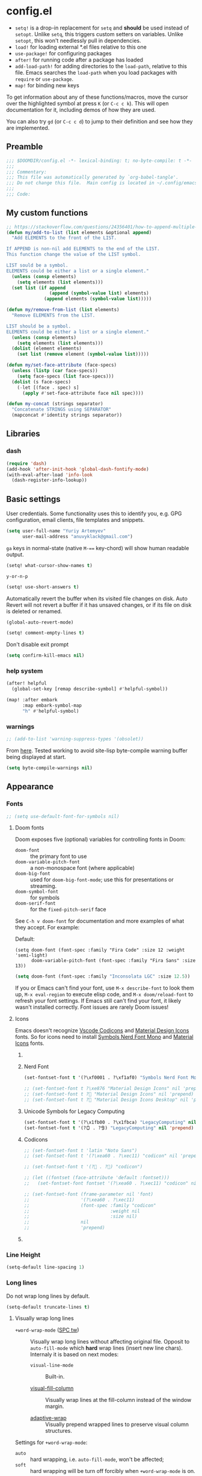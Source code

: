 #+startup: show2levels
#+auto_tangle: t

* config.el
:PROPERTIES:
:header-args: :tangle "./config.el"
:END:

- ~setq!~ is a drop-in replacement for ~setq~ and *should* be used instead of ~setopt~.
  Unlike ~setq~, this triggers custom setters on variables. Unlike ~setopt~, this
  won't needlessly pull in dependencies.
- ~load!~ for loading external *.el files relative to this one
- ~use-package!~ for configuring packages
- ~after!~ for running code after a package has loaded
- ~add-load-path!~ for adding directories to the ~load-path~, relative to
  this file. Emacs searches the ~load-path~ when you load packages with
  ~require~ or ~use-package~.
- ~map!~ for binding new keys

To get information about any of these functions/macros, move the cursor over the
highlighted symbol at press =K= (or =C-c c k=). This will open documentation for it,
including demos of how they are used.

You can also try =gd= (or =C-c c d=) to jump to their definition and see how
they are implemented.

** Preamble
#+begin_src emacs-lisp
;;; $DOOMDIR/config.el -*- lexical-binding: t; no-byte-compile: t -*-
;;;
;;; Commentary:
;;; This file was automatically generated by `org-babel-tangle'.
;;; Do not change this file.  Main config is located in ~/.config/emacs/README.org
;;;
;;; Code:
#+end_src

** My custom functions
#+begin_src emacs-lisp
;; https://stackoverflow.com/questions/24356401/how-to-append-multiple-elements-to-a-list-in-emacs-lisp
(defun my/add-to-list (list elements &optional append)
  "Add ELEMENTS to the front of the LIST.

If APPEND is non-nil add ELEMENTS to the end of the LIST.
This function change the value of the LIST symbol.

LIST sould be a symbol.
ELEMENTS could be either a list or a single element."
  (unless (consp elements)
    (setq elements (list elements)))
  (set list (if append
                (append (symbol-value list) elements)
              (append elements (symbol-value list)))))
#+end_src

#+begin_src emacs-lisp
(defun my/remove-from-list (list elements)
  "Remove ELEMENTS from the LIST.

LIST should be a symbol.
ELEMENTS could be either a list or a single element."
  (unless (consp elements)
    (setq elements (list elements)))
  (dolist (element elements)
    (set list (remove element (symbol-value list)))))
#+end_src

#+begin_src emacs-lisp
(defun my/set-face-attribute (face-specs)
  (unless (listp (car face-specs))
    (setq face-specs (list face-specs)))
  (dolist (s face-specs)
    (-let [(face . spec) s]
      (apply #'set-face-attribute face nil spec))))
#+end_src

#+begin_src emacs-lisp
(defun my-concat (strings separator)
  "Concatenate STRINGS using SEPARATOR"
  (mapconcat #'identity strings separator))
#+end_src

** Libraries
*** dash
#+begin_src emacs-lisp
(require 'dash)
(add-hook 'after-init-hook 'global-dash-fontify-mode)
(with-eval-after-load 'info-look
  (dash-register-info-lookup))
#+end_src

** Basic settings

User credentials. Some functionality uses this to identify you, e.g. GPG
configuration, email clients, file templates and snippets.
#+begin_src emacs-lisp
(setq user-full-name "Yuriy Artemyev"
      user-mail-address "anuvyklack@gmail.com")
#+end_src

=ga= keys in normal-state (native =M-=== key-chord) will show human readable output.
#+begin_src emacs-lisp
(setq! what-cursor-show-names t)
#+end_src

~y-or-n-p~
#+begin_src emacs-lisp
(setq! use-short-answers t)
#+end_src

Automatically revert the buffer when its visited file changes on disk. Auto
Revert will not revert a buffer if it has unsaved changes, or if its file on
disk is deleted or renamed.
#+begin_src emacs-lisp
(global-auto-revert-mode)
#+end_src

#+begin_src emacs-lisp
(setq! comment-empty-lines t)
#+end_src

Don't disable exit prompt
#+begin_src emacs-lisp
(setq confirm-kill-emacs nil)
#+end_src

*** help system
#+begin_src emacs-lisp
(after! helpful
  (global-set-key [remap describe-symbol] #'helpful-symbol))

(map! :after embark
      :map embark-symbol-map
      "h" #'helpful-symbol)
#+end_src

*** warnings
#+begin_src emacs-lisp
;; (add-to-list 'warning-suppress-types '(obsolet))
#+end_src

From [[https://emacs.stackexchange.com/questions/5636/when-installing-a-package-with-package-el-how-to-never-show-the-compile-log-buf][here]]. Tested working to avoid site-lisp byte-compile warning buffer being
displayed at start.
#+begin_src emacs-lisp
(setq byte-compile-warnings nil)
#+end_src

** Appearance
*** Fonts

#+begin_src emacs-lisp
;; (setq use-default-font-for-symbols nil)
#+end_src

**** Doom fonts
Doom exposes five (optional) variables for controlling fonts in Doom:

- ~doom-font~ :: the primary font to use
- ~doom-variable-pitch-font~ :: a non-monospace font (where applicable)
- ~doom-big-font~ :: used for ~doom-big-font-mode~; use this for presentations or streaming.
- ~doom-symbol-font~ :: for symbols
- ~doom-serif-font~ :: for the ~fixed-pitch-serif~ face

See =C-h v doom-font= for documentation and more examples of what they
accept. For example:

Default:
: (setq doom-font (font-spec :family "Fira Code" :size 12 :weight 'semi-light)
:       doom-variable-pitch-font (font-spec :family "Fira Sans" :size 13))

#+begin_src emacs-lisp
(setq doom-font (font-spec :family "Inconsolata LGC" :size 12.5))
#+end_src

If you or Emacs can't find your font, use =M-x describe-font= to look them
up, =M-x eval-region= to execute elisp code, and =M-x doom/reload-font= to
refresh your font settings. If Emacs still can't find your font, it likely
wasn't installed correctly. Font issues are rarely Doom issues!

**** Icons
Emacs doesn't recognize [[id:20241212T184323][Vscode Codicons]] and [[id:20241212T184111][Material Design Icons]] fonts.
So for icons need to install [[id:20241212T183912][Symbols Nerd Font Mono]] and [[id:20241212T184032][Material Icons]] fonts.

***** COMMENT all-the-icons
#+begin_src emacs-lisp
(use-package all-the-icons
  :ensure t
  :when (display-graphic-p)
  ;; :when window-system
  :config
  (let ((cache (file-name-concat user-emacs-directory ".all-the-icons-font-installed")))
    (unless (file-exists-p cache)
      (all-the-icons-install-fonts t)
      (with-temp-buffer (write-file cache)))))
#+end_src

***** Nerd Font
#+begin_src emacs-lisp
(set-fontset-font t '(?\xf0001 . ?\xf1af0) "Symbols Nerd Font Mono" nil 'prepend)
#+end_src

#+begin_src emacs-lisp
;; (set-fontset-font t ?\xe876 "Material Design Icons" nil 'prepend)
;; (set-fontset-font t ? "Material Design Icons" nil 'prepend)
;; (set-fontset-font t ? "Material Design Icons Desktop" nil 'prepend)
#+end_src

***** Unicode Symbols for Legacy Computing
#+begin_src emacs-lisp
(set-fontset-font t '(?\x1fb00 . ?\x1fbca) "LegacyComputing" nil 'prepend)
(set-fontset-font t '(?🯰 . ?🯹) "LegacyComputing" nil 'prepend)
#+end_src

***** Codicons
#+begin_src emacs-lisp
;; (set-fontset-font t 'latin "Noto Sans")
;; (set-fontset-font t '(?\xea60 . ?\xec11) "codicon" nil 'prepend)

;; (set-fontset-font t '(? . ?) "codicon")

;; (let ((fontset (face-attribute 'default :fontset)))
;;   (set-fontset-font fontset '(?\xea60 . ?\xec11) "codicon" nil 'append))

;; (set-fontset-font (frame-parameter nil 'font)
;;                   '(?\xea60 . ?\xec11)
;;                   (font-spec :family "codicon"
;;                              :weight nil
;;                              :size nil)
;;                   nil
;;                   'prepend)
#+end_src

***** COMMENT FontAwesome
#+begin_src emacs-lisp
(let ((fontset (face-attribute 'default :fontset)))
  (set-fontset-font fontset '(?\xf000 . ?\xf2ff) "FontAwesome" nil 'append))
#+end_src

*** Line Height
#+begin_src emacs-lisp
(setq-default line-spacing 1)
#+end_src
*** Long lines
Do not wrap long lines by default.
#+begin_src emacs-lisp
(setq-default truncate-lines t)
#+end_src

**** Visually wrap long lines

- ~+word-wrap-mode~ ([[kbd:][SPC tw]]) ::
  Visually wrap long lines without affecting original file. Opposit to
  ~auto-fill-mode~ which *hard* wrap lines (insert new line chars). Internaly
  it is based on next modes:

  - ~visual-line-mode~ :: Built-in.

  - [[https://codeberg.org/joostkremers/visual-fill-column][visual-fill-column]] ::
    Visually wrap lines at the fill-column instead of the window margin.

  - [[https://github.com/emacsmirror/adaptive-wrap][adaptive-wrap]] ::
    Visually prepend wrapped lines to preserve visual column structures.

Settings for ~+word-wrap-mode~:
- ~auto~ :: hard wrapping, i.e. ~auto-fill-mode~, won't be affected;
- ~soft~ :: hard wrapping will be turn off forcibly when ~+word-wrap-mode~ is on.
#+begin_src emacs-lisp
(setq! +word-wrap-fill-style 'soft)
#+end_src

Fix vertical window splitting while ~visual-line-mode~ is on. [[https://codeberg.org/joostkremers/visual-fill-column#splitting-a-window][In depth explanation]].
#+begin_src emacs-lisp
(setq! visual-fill-column-enable-sensible-window-split t)
#+end_src

#+begin_src emacs-lisp
;; (pushnew! +word-wrap-text-modes 'fundamental-mode)
#+end_src

*** Color theme

There are two ways to load a theme. Both assume the theme is installed and
available. You can either set ~doom-theme~ or manually load a theme with the
~load-theme~ function.

**** COMMENT doom-theme
#+begin_src emacs-lisp
(setq doom-theme 'doom-earl-grey)
#+end_src

**** ef-themes
- [[https://protesilaos.com/emacs/ef-themes][Official site]]

#+begin_src emacs-lisp
(require 'ef-themes)
(setq ef-themes-mixed-fonts t
      ef-themes-variable-pitch-ui t)
#+end_src

If you like two specific themes and want to switch between them, you
can specify them in ~ef-themes-to-toggle~ and then invoke the command
~ef-themes-toggle~.  All the themes are included in the variable
~ef-themes-collection~.
#+begin_src emacs-lisp
;; (setq ef-themes-to-toggle '(ef-summer ef-winter))
#+end_src

#+begin_src emacs-lisp
(custom-theme-set-faces! 'ef-light
  '(help-key-binding :foreground "DarkBlue" :background "grey96"
    :box (:line-width (-1 . -1) :color "grey80")
    :inherit fixed-pitch)
  '(line-number :background "#f5f5f5" :inherit fixed-pitch)
  '(line-number-current-line :background "#dddddd" :weight bold :inherit line-number)
  '(fringe :background "#f3f3f3"))
#+end_src

#+begin_src emacs-lisp
(setq ef-themes-common-palette-overrides
      '((cursor black)))
#+end_src

***** Org-mode
****** Code blocks
#+begin_src emacs-lisp
(with-eval-after-load 'org
  (custom-theme-set-faces! 'ef-light
    '(org-verbatim :foreground "#4250ef" :background "#f5f5f5")
    '(org-code     :foreground "#cf25aa" :background "#f5f5f5")))
#+end_src

****** Lists
#+begin_src emacs-lisp
(with-eval-after-load 'org
  (custom-theme-set-faces! 'ef-light
    '(org-list-dt :foreground "black" :inherit bold)))
#+end_src

****** Headings
#+begin_src emacs-lisp
(with-eval-after-load 'org
  (custom-theme-set-faces! 'ef-light
    '(org-level-1 :foreground "#375cd8" :weight normal :height 1.09)
    '(org-level-2 :foreground "#cf25aa" :weight normal :height 1.09)
    '(org-level-3 :foreground "#1f77bb" :weight normal :height 1.09)
    '(org-level-4 :foreground "#b65050" :weight normal :height 1.09)
    '(org-level-5 :foreground "#6052cf" :weight normal :height 1.09)))

;; (with-eval-after-load 'org
;;   (let ((font
;;          '(:family "ITC Avant Garde Gothic W1G" :weight medium)
;;          ;; '(:family "Basic Commercial LT" :weight normal)
;;          ))
;;     (custom-theme-set-faces! 'ef-light
;;      `(org-level-1 :foreground "#375cd8" :height 1.09 ,@font)
;;      `(org-level-2 :foreground "#cf25aa" :height 1.09 ,@font)
;;      `(org-level-3 :foreground "#1f77bb" :height 1.09 ,@font)
;;      `(org-level-4 :foreground "#b65050" :height 1.09 ,@font)
;;      `(org-level-5 :foreground "#6052cf" :height 1.09 ,@font))))
#+end_src

Add a box with the same color as a background around every org heading. It does
take effect of adding padding around headings, but it is a hack and not reliable.
#+begin_src emacs-lisp
;; (with-eval-after-load 'org
;;   (my/set-face-attribute
;;    `((org-level-1 :foreground "#375cd8" :weight normal :height 1.08
;;                   :box (:line-width 4 :color ,(face-background 'default)))
;;      (org-level-2 :foreground "#cf25aa" :weight normal :height 1.08
;;                   :box (:line-width 4 :color ,(face-background 'default)))
;;      (org-level-3 :foreground "#1f77bb" :weight normal :height 1.08
;;                   :box (:line-width 4 :color ,(face-background 'default)))
;;      (org-level-4 :foreground "#b65050" :weight normal :height 1.08
;;                   :box (:line-width 4 :color ,(face-background 'default)))
;;      (org-level-5 :foreground "#6052cf" :weight normal :height 1.08
;;                   :box (:line-width 4 :color ,(face-background 'default))))))
#+end_src

****** "TODO" keywords
#+begin_src emacs-lisp
(after! org
  (setq org-todo-keyword-faces
        '(("SOMEDAY"    . (:foreground "#6e6e6e"))
          ;; ("TODO"       . (:foreground "#cf7200"))
          ;; ("NEXT"       . (:foreground "#de0000"))
          ("INPROGRESS" . (:foreground "#0076c8"))
          ("WAITING"    . (:foreground "#cf7200"))
          ;; ("DONE"       . (:foreground "#598d3f"))
          ("CANCELLED"  . (:foreground "#63735b"))
          ;;;;;;;;;;;;;;;;;;;;;;;;;;;;;;;;;;;;;;;;
          ("󰒅" . (:foreground "#7b7b7b"))
          ;; ("󰿦" . (:foreground "#7b7b7b"))
          ;; ("󰔌" . (:foreground "#7b7b7b"))
          ;; ("󰄱" . (:foreground ""))
          ;; ("󱗝" . (:foreground ""))
          ;; ("󰡖" . (:foreground ""))
          ;; ("󰤌" . (:foreground ""))
          ;; ("󱅊" . (:foreground ""))
          ("󰔟" . (:foreground "#0076c8"))
          ;; ("󰄵" . (:foreground ""))
          ("󰅘" . (:foreground "#6e6e6e"))
          ("󱈎" . (:foreground "#6e6e6e")))))
#+end_src

****** Priorities
#+begin_src emacs-lisp
(setq org-priority-faces
      '((?A :foreground "red"     :weight bold)
        (?B :foreground "orange"  :weight bold)
        (?C :foreground "#7CB342" :weight bold)
        (?D :foreground "#2196F3" :weight bold)
        ;; (?D :foreground "#AB47BC" :weight bold)
        ))
#+end_src

***** avy faces
#+begin_src emacs-lisp :noweb-ref ef-avy-faces
(with-eval-after-load 'avy
  (custom-theme-set-faces! 'ef-light
    '(avy-background-face :foreground "#7e6f8e" :background unspecified)
    '(avy-lead-face       :foreground "grey5"   :background "#ffe9b0" :weight bold)
    ;; '(avy-lead-face-0     :background "#ffced7" :weight normal)
    '(avy-lead-face-0     :background "#ffe2e7" :weight normal)
    '(avy-lead-face-1     :foreground "black"   :background "#ffd5ff" :weight normal)
    '(avy-lead-face-2     :background "#c1ffc4")))
#+end_src

#+begin_src emacs-lisp :noweb-ref ef-avy-faces
;; (with-eval-after-load 'avy
;;   (custom-theme-set-faces! 'ef-light
;;    '(avy-lead-face   :foreground "red"   :background unspecified :weight bold)
;;    '(avy-lead-face-0 :foreground "brown" :background unspecified :weight normal)))
#+end_src

***** eglot faces
#+begin_src emacs-lisp
(with-eval-after-load 'eglot
  (custom-theme-set-faces! 'ef-light
    '(eglot-highlight-symbol-face :background "grey98"
                                  :box (:line-width (-1 . -1) :color "grey75")
                                  :inherit unspecified)))
#+end_src

***** dired
#+begin_src emacs-lisp
;; (with-eval-after-load 'dired
;;   (ef-themes-with-colors
;;     (my/set-face-attribute
;;      `((dired-symlink :foreground ,link-alt :inherit nil)))))

(with-eval-after-load 'dired
  (ef-themes-with-colors
    (custom-theme-set-faces! 'ef-light
      `(dired-symlink :foreground ,link-alt :inherit nil))))
#+end_src

****** dired-filter
#+begin_src emacs-lisp
(with-eval-after-load 'dired-filter
  (ef-themes-with-colors
    (my/set-face-attribute
     `((dired-filter-group-header :background ,bg-blue-subtle :weight bold
                                  :extend t
                                  :inherit nil)))))
#+end_src

****** COMMENT dired-rainbow
Unfortunatly this faces overrides *marked* and *flaged* files faces,
what I don't like.

#+begin_src emacs-lisp
(use-package! dired-rainbow
  :config
  (ef-themes-with-colors
    ;; (dired-rainbow-define-chmod directory "#6cb2eb" "d.*")
    ;; (dired-rainbow-define html "#eb5286" ("css" "less" "sass" "scss" "htm" "html" "jhtm" "mht" "eml" "mustache" "xhtml"))
    ;; (dired-rainbow-define xml "#f2d024" ("xml" "xsd" "xsl" "xslt" "wsdl" "bib" "json" "msg" "pgn" "rss" "yaml" "yml" "rdata"))
    ;; (dired-rainbow-define markdown "#ffed4a" ("org" "etx" "info" "markdown" "md" "mkd" "nfo" "pod" "rst" "tex" "textfile" "txt"))
    ;; (dired-rainbow-define database "#6574cd" ("xlsx" "xls" "csv" "accdb" "db" "mdb" "sqlite" "nc"))
    ;; (dired-rainbow-define media "#de751f" ("mp3" "mp4" "MP3" "MP4" "avi" "mpeg" "mpg" "flv" "ogg" "mov" "mid" "midi" "wav" "aiff" "flac"))
    ;; (dired-rainbow-define log "#c17d11" ("log"))
    ;; (dired-rainbow-define shell "#f6993f" ("awk" "bash" "bat" "sed" "sh" "zsh" "vim"))
    ;; (dired-rainbow-define interpreted "#38c172" ("py" "ipynb" "rb" "pl" "t" "msql" "mysql" "pgsql" "sql" "r" "clj" "cljs" "scala" "js"))
    ;; (dired-rainbow-define compiled "#4dc0b5" ("asm" "cl" "lisp" "el" "c" "h" "c++" "h++" "hpp" "hxx" "m" "cc" "cs" "cp" "cpp" "go" "f" "for" "ftn" "f90" "f95" "f03" "f08" "s" "rs" "hi" "hs" "pyc" ".java"))
    ;; (dired-rainbow-define executable "#8cc4ff" ("exe" "msi"))
    ;; (dired-rainbow-define packaged "#faad63" ("deb" "rpm" "apk" "jad" "jar" "cab" "pak" "pk3" "vdf" "vpk" "bsp"))
    ;; (dired-rainbow-define encrypted "#ffed4a" ("gpg" "pgp" "asc" "bfe" "enc" "signature" "sig" "p12" "pem"))
    ;; (dired-rainbow-define fonts "#6cb2eb" ("afm" "fon" "fnt" "pfb" "pfm" "ttf" "otf"))
    ;; (dired-rainbow-define partition "#e3342f" ("dmg" "iso" "bin" "nrg" "qcow" "toast" "vcd" "vmdk" "bak"))
    ;; (dired-rainbow-define vc "#0074d9" ("git" "gitignore" "gitattributes" "gitmodules"))

    (eval `(dired-rainbow-define document (:foreground "#d70044")
                                 ("docm" "doc" "docx" "odb" "odt" "pdb" "pdf" "ps" "rtf" "djvu" "epub" "odp" "ppt" "pptx")))
    (eval `(dired-rainbow-define image (:foreground ,cyan)
                                 ("tiff" "tif" "cdr" "gif" "ico" "jpeg" "jpg" "png" "psd" "eps" "svg")))
    (eval `(dired-rainbow-define compressed (:foreground "#dd0091" :weight bold)
                                 ("7z" "zip" "bz2" "tgz" "txz" "gz" "xz" "z" "Z" "jar" "war" "ear" "rar" "sar" "xpi" "apk" "xz" "tar")))

    ;; highlight executable files, but not directories
    (eval `(dired-rainbow-define-chmod executable-unix (:foreground ,green) "-.*x.*"))))
#+end_src

***** lsp-mode faces
#+begin_src emacs-lisp
(custom-theme-set-faces! 'ef-light
 '(lsp-face-highlight-textual :background "grey98"
                              :box (:line-width (-1 . -1) :color "grey75")
                              :inherit unspecified)
 '(lsp-face-highlight-read    :background "#f6ffff"
                              :box (:line-width (-1 . -1) :color "SkyBlue")
                              :inherit unspecified)
 '(lsp-face-highlight-write   :background "snow"
                              :box (:line-width (-1 . -1) :color "PaleVioletRed1")
                              :inherit unspecified)
 '(lsp-inlay-hint-face        :height 0.8 :inherit shadow)
 '(lsp-signature-posframe     :foreground "black" :background "white")
 '(lsp-ui-sideline-global     :foreground "DeepSkyBlue3"))
#+end_src

****** lsp-ui-doc
~lsp-ui-glance~ frame appearence

#+begin_src emacs-lisp
(after! lsp-ui
  (setq! lsp-ui-doc-max-height 17
         ;; lsp-ui-doc-delay 0.2
         lsp-ui-doc-border "black"))

(custom-theme-set-faces! 'ef-light
  '(lsp-ui-doc-background :background "white"))
#+end_src

***** flycheck
#+begin_src emacs-lisp
(custom-theme-set-faces! 'ef-light
  '(flycheck-error-list-highlight :background "grey96"))
#+end_src

****** flycheck-posframe
#+begin_src emacs-lisp
(custom-set-faces!
 '(flycheck-posframe-face :background "grey96"
                          ;; :box (:line-width (-1 . -1) :color "grey75")
                          :inherit unspecified)
 '(flycheck-posframe-error-face :background "misty rose"
                                ;; :box (:line-width (-1 . -1) :color "grey75")
                                :inherit unspecified))
#+end_src
***** Load theme
Make customisations that affect Emacs faces BEFORE loading a theme
(any change needs a theme re-load to take effect).
#+begin_src emacs-lisp
;; (load-theme 'ef-light :no-confirm)
(setq doom-theme 'ef-light)
#+end_src

**** COMMENT modus-themes
#+begin_src emacs-lisp
(require 'modus-themes)
(load-theme 'modus-operandi :no-confirm)
#+end_src

*** Display line numbers

This determines the style of line numbers in effect. If set to ~nil~, line
numbers are disabled. For relative line numbers, set this to ~relative~.
#+begin_src emacs-lisp
(setq! display-line-numbers-type t
       ;; display-line-numbers-width 4
       display-line-numbers-grow-only t
       display-line-numbers-width-start t)

;; (add-hook 'prog-mode-hook 'display-line-numbers-mode)
#+end_src

*** Display fill-column indicator
#+begin_src emacs-lisp
(add-hook 'prog-mode-hook #'display-fill-column-indicator-mode)
#+end_src

*** Highlight current line

Disable ~hl-line-mode~ [[https://github.com/doomemacs/doomemacs/issues/4206][(issue #4206]])
#+begin_src emacs-lisp
(remove-hook 'doom-first-buffer-hook #'global-hl-line-mode)
#+end_src
*** Scrolling
#+begin_src emacs-lisp
(setq! scroll-margin 0
       auto-window-vscroll nil
       scroll-error-top-bottom nil)
#+end_src

#+begin_src emacs-lisp
(setq! mouse-wheel-tilt-scroll t
       mouse-wheel-progressive-speed nil)
#+end_src

**** Do not jump half the page when point goes out of the screen.

#+begin_src emacs-lisp
(setq! scroll-conservatively 101)
#+end_src

Restore original value for some functions.
#+begin_src emacs-lisp
(defun with-default-scroll-settings (fun)
  (eval `(define-advice ,fun
             (:around (orig-fun &rest args)
                      scroll-conservatively)
           (-let (((scroll-conservatively) (get 'scroll-conservatively 'standard-value)))
             (apply orig-fun args)))))

(mapcar #'with-default-scroll-settings '(dired-do-find-regexp-and-replace
                                         projectile-replace
                                         projectile-replace-regexp))
#+end_src

**** Smooth scrolling

[[https://lists.gnu.org/archive/html/help-gnu-emacs/2022-02/msg00352.html][Why is jit-lock-stealth-time nil by default?]]
#+begin_src emacs-lisp
(setq jit-lock-stealth-time 1.25 ; Calculate fonts when idle for 1.25 seconds
      jit-lock-stealth-nice 0.2  ; Seconds between font locking
      jit-lock-chunk-size 4096)
#+end_src

#+begin_src emacs-lisp
(setq jit-lock-defer-time 0)
(with-eval-after-load 'evil
  (add-hook 'evil-insert-state-entry-hook
            (lambda () (setq jit-lock-defer-time 0.25))
            nil t)
  (add-hook 'evil-insert-state-exit-hook
            (lambda () (setq jit-lock-defer-time 0))
            nil t))
#+end_src

***** COMMENT KaratasFurkan
#+begin_src emacs-lisp
(use-package good-scroll
  :straight (:host github :repo "io12/good-scroll.el")
  :commands good-scroll-mode
  :custom
  (good-scroll-duration 0.2)
  (good-scroll-point-jump 4)
  ;; :bind
  ;; ("C-v" . fk/smooth-scroll-up)
  ;; ("M-v" . fk/smooth-scroll-down)
  ;; ("C-l" . fk/smooth-recenter-top-bottom)
  ;; :hook
  ;; (dashboard-after-initialize . good-scroll-mode)
  :config
  (defun fk/smooth-scroll-down (&optional pixels)
    "Smooth alternative of M-v `scroll-down-command'."
    (interactive)
    (let ((good-scroll-step (or pixels 300)))
      (good-scroll-down)))

  (defun fk/smooth-scroll-up (&optional pixels)
    "Smooth alternative of C-v `scroll-up-command'."
    (interactive)
    (let ((good-scroll-step (or pixels 300)))
      (good-scroll-up)))

  (defun fk/smooth-recenter-top-bottom ()
    "docstring"
    (interactive)
    (let* ((current-row (cdr (nth 6 (posn-at-point))))
           (target-row (save-window-excursion
                         (recenter-top-bottom)
                         (cdr (nth 6 (posn-at-point)))))
           (distance-in-pixels (* (- target-row current-row) (line-pixel-height)))
           (good-scroll-step distance-in-pixels))
      (when (not (zerop distance-in-pixels))
        (good-scroll--update -1)))))
#+end_src

***** COMMENT good-scroll
#+begin_src emacs-lisp :noweb yes
(use-package good-scroll
  :after evil
  :custom (good-scroll-duration 0.3)
  :config
  (good-scroll-mode)
  ;; Return variables back
  (setq mwheel-scroll-up-function   #'scroll-up
        mwheel-scroll-down-function #'scroll-down)
  <<good-scroll-config>>
  )
#+end_src
****** config
:PROPERTIES:
:header-args: :noweb-ref good-scroll-config
:END:
#+begin_src emacs-lisp
(defun good-scroll--convert-line-to-step (line)
  (cl-typecase line
    (integer              (* line (line-pixel-height)))
    ((or null (member -)) (- (good-scroll--window-usable-height)
                             (* next-screen-context-lines
                                (line-pixel-height))))
    (t                    (line-pixel-height))))
#+end_src

******* COMMENT Rebind scrolling keybindings explicitly
#+begin_src emacs-lisp
(defun good-scroll-up-half-screen ()
  (interactive)
  (good-scroll-move (/ (good-scroll--window-usable-height) 2)))

(defun good-scroll-down-half-screen ()
  (interactive)
  (good-scroll-move (- (/ (good-scroll--window-usable-height) 2))))

(general-def :states 'motion
  "C-d" 'good-scroll-up-half-screen
  "C-u" 'good-scroll-down-half-screen
  "C-f" 'good-scroll-up-full-screen
  "C-b" 'good-scroll-down-full-screen)

;; Page-Up / Page-Down keys
(general-def
  "<next>"  'good-scroll-up-full-screen
  "<prior>" 'good-scroll-down-full-screen)
#+end_src

******** COMMENT Evil =C-y= / =C-e= keybindings:

#+begin_src emacs-lisp
(evil-define-command evil-scroll-line-up (count)
  "Scroll the window COUNT lines upwards."
  :repeat nil
  :keep-visual t
  (interactive "p")
  (let ((scroll-preserve-screen-position nil)
        (steps (- (good-scroll--convert-line-to-step count))))
    (good-scroll-move steps)))

(evil-define-command evil-scroll-line-down (count)
  "Scroll the window COUNT lines downwards."
  :repeat nil
  :keep-visual t
  (interactive "p")
  (let ((scroll-preserve-screen-position nil)
        (steps (good-scroll--convert-line-to-step count)))
    (good-scroll-move steps)))
#+end_src

******* Rebind scrolling keybindings implicitly

Rebind scrolling keybindings implicitly by replacing
~scroll-up~ / ~scroll-down~ functions.

#+begin_src emacs-lisp
(defun good-scroll--scroll-up (&optional arg)
  (good-scroll-move (good-scroll--convert-line-to-step arg)))

(defun good-scroll--scroll-down (&optional arg)
  (good-scroll-move (- (good-scroll--convert-line-to-step arg))))

(advice-add 'scroll-up   :override 'good-scroll--scroll-up)
(advice-add 'scroll-down :override 'good-scroll--scroll-down)
#+end_src

******* Make evil =C-y= / =C-e= scroll =n= lines at time
#+begin_src emacs-lisp
(let ((n 3)) ;; number of lines for short move
  (define-advice evil-scroll-line-down (:around (callback count) triple)
    (funcall callback (* count n)))

  (define-advice evil-scroll-line-up (:around (callback count) triple)
    (funcall callback (* count n))))
#+end_src

***** pixel-scroll
#+begin_src emacs-lisp :noweb yes
(use-package! pixel-scroll
  :hook (after-init . pixel-scroll-precision-mode)
  :custom
  ;; (pixel-scroll-precision-use-momentum nil)
  (pixel-scroll-precision-interpolate-page t)
  (pixel-scroll-precision-interpolate-mice t)
  (pixel-scroll-precision-large-scroll-height 20.0)
  (pixel-scroll-precision-interpolation-total-time 0.3)
  :config
  <<pixel-scroll-config>>
  )
#+end_src

****** Evil keybindings for smooth scrolling
:PROPERTIES:
:header-args: :noweb-ref pixel-scroll-config
:END:
#+begin_src emacs-lisp
(let ((num-of-lines 4))
  (evil-define-command my/pixel-scroll-interpolate-line-up (count)
    :repeat nil
    :keep-visual t
    (interactive "p")
    (let* ((pixel-scroll-precision-interpolation-total-time 0.08)
           (pixels-per-line (/ (window-text-height nil t)
                               (window-text-height)))
           (delta (* pixels-per-line
                     num-of-lines
                     count)))
      (pixel-scroll-precision-interpolate delta nil 1)))

  (evil-define-command my/pixel-scroll-interpolate-line-down (count)
    :repeat nil
    :keep-visual t
    (interactive "p")
    (let* ((pixel-scroll-precision-interpolation-total-time 0.08)
           (pixels-per-line (/ (window-text-height nil t)
                               (window-text-height)))
           (delta (- (* pixels-per-line
                        num-of-lines
                        count))))
      (pixel-scroll-precision-interpolate delta nil 1))))

(evil-define-command my/pixel-scroll-interpolate-half-page-up ()
  "Interpolate a scroll upwards by half page."
  :repeat nil
  :keep-visual t
  (interactive)
  (pixel-scroll-precision-interpolate (/ (window-text-height nil t) 2)
                                      nil 1))

(evil-define-command my/pixel-scroll-interpolate-half-page-down ()
  "Interpolate a scroll downwards by half page."
  :repeat nil
  :keep-visual t
  (interactive)
  (pixel-scroll-precision-interpolate (- (/ (window-text-height nil t) 2))
                                      nil 1))

(evil-add-command-properties #'pixel-scroll-interpolate-down :repeat nil :keep-visual t)
(evil-add-command-properties #'pixel-scroll-interpolate-up   :repeat nil :keep-visual t)

(general-def
  [remap evil-scroll-down]      #'my/pixel-scroll-interpolate-half-page-down ; C-d
  [remap evil-scroll-up]        #'my/pixel-scroll-interpolate-half-page-up   ; C-u
  [remap evil-scroll-page-down] #'pixel-scroll-interpolate-down              ; C-f
  [remap evil-scroll-page-up]   #'pixel-scroll-interpolate-up                ; C-b
  [remap evil-scroll-line-down] #'my/pixel-scroll-interpolate-line-down      ; C-e
  [remap evil-scroll-line-up]   #'my/pixel-scroll-interpolate-line-up)       ; C-y

;; (general-def :keymaps 'help-mode-map :states 'normal
;;   "C-f" 'pixel-scroll-interpolate-down
;;   "C-b" 'pixel-scroll-interpolate-up)
#+end_src

****** HACK: Add smooth-scrolling to ~help-mode~ buffers
:PROPERTIES:
:header-args: :noweb-ref pixel-scroll-config
:END:
#+begin_src emacs-lisp
(add-hook 'help-mode-hook
          (defun my/help-mode-remove-evil-scroll-keymaps ()
            (map! :map help-mode-map
                  :n "C-f" nil
                  :n "C-b" nil)
            (remove-hook 'help-mode-hook 'my/help-mode-remove-evil-scroll-keymaps)))
#+end_src
***** COMMENT scroll-on-jump
#+begin_src emacs-lisp
(use-package! scroll-on-jump
  :config
  (with-eval-after-load 'evil
    (scroll-on-jump-advice-add evil-undo)
    (scroll-on-jump-advice-add evil-redo)
    (scroll-on-jump-advice-add evil-jump-item)
    (scroll-on-jump-advice-add evil-jump-forward)
    (scroll-on-jump-advice-add evil-jump-backward)
    (scroll-on-jump-advice-add evil-ex-search-next)
    (scroll-on-jump-advice-add evil-ex-search-previous)
    (scroll-on-jump-advice-add evil-forward-paragraph)
    (scroll-on-jump-advice-add evil-backward-paragraph)
    (scroll-on-jump-advice-add evil-goto-mark)

    ;; Actions that themselves scroll.
    (scroll-on-jump-with-scroll-advice-add evil-goto-line)
    (scroll-on-jump-with-scroll-advice-add evil-scroll-down)
    (scroll-on-jump-with-scroll-advice-add evil-scroll-up)
    (scroll-on-jump-with-scroll-advice-add evil-scroll-page-down)
    (scroll-on-jump-with-scroll-advice-add evil-scroll-page-up)
    (scroll-on-jump-with-scroll-advice-add evil-scroll-line-to-center)
    (scroll-on-jump-with-scroll-advice-add evil-scroll-line-to-top)
    (scroll-on-jump-with-scroll-advice-add evil-scroll-line-to-bottom))

  (with-eval-after-load 'goto-chg
    (scroll-on-jump-advice-add goto-last-change)
    (scroll-on-jump-advice-add goto-last-change-reverse))

  (global-set-key (kbd "<C-M-next>") (scroll-on-jump-interactive 'diff-hl-next-hunk))
  (global-set-key (kbd "<C-M-prior>") (scroll-on-jump-interactive 'diff-hl-previous-hunk)))
#+end_src

*** Compose escape signs together to make regexps more readable

=\\= in strings is displayed as a ~easy-escape-character~ (single =\= by default)
and fontified using ~easy-escape-face~.

#+begin_src emacs-lisp
(use-package! easy-escape
  :custom
  (easy-escape-character ?⧵) ;; REVERSE SOLIDUS OPERATOR
  ;; (easy-escape-character ?⧹) ;; BIG REVERSE SOLIDUS
  ;; (easy-escape-character ?＼) ;; FULLWIDTH REVERSE SOLIDUS
  :hook (emacs-lisp-mode . easy-escape-minor-mode))
#+end_src

*** prettify-symbols-mode
#+begin_src emacs-lisp
(setq! prettify-symbols-unprettify-at-point t)
#+end_src

*** Colorize strings that represent colors.
**** rainbow-mode
#+begin_src emacs-lisp
(use-package! rainbow-mode
  :hook (emacs-lisp-mode conf-space-mode fish-mode conf-toml-mode toml-ts-mode))
#+end_src

**** COMMENT colorful-mode
#+begin_src emacs-lisp
(use-package! colorful-mode
  :hook (emacs-lisp-mode conf-space-mode fish-mode conf-toml-mode toml-ts-mode))
#+end_src

** Window managment
- [[https://www.masteringemacs.org/article/demystifying-emacs-window-manager][Demystifying Emacs's Window Manager - Mastering Emacs]]
- [[https://protesilaos.com/codelog/2024-02-08-emacs-window-rules-display-buffer-alist/][Protesilaos: control where buffers are displayed (the ‘display-buffer-alist’)]]
*** variables
If I trying to switch buffer in dedicated window, put it somewhere instead of
error out (what Emacs will do when set to ~nil~).
#+begin_src emacs-lisp
(setq switch-to-buffer-in-dedicated-window 'pop)
#+end_src

By default Emacs distinguishes between automatic and manual window switching. If
you effect a window switch yourself with =C-x b=, it’s manual — and exempt from
any display action rules you create yourself. *I don’t want that.*
#+begin_src emacs-lisp
(setq switch-to-buffer-obey-display-actions t)
#+end_src

Number of slots in side widows for every side of the screen.
#+begin_src emacs-lisp
;; (setq window-sides-slots '(2 2 2 2))
#+end_src

#+begin_src emacs-lisp
(setq window-combination-resize t
      even-window-sizes 'height-only
      window-sides-vertical nil
      fit-window-to-buffer-horizontally t
      ;; window-resize-pixelwise t
      fit-frame-to-buffer t)
#+end_src

*** COMMENT display-buffer-base-action
Default action for ~display-buffer~.
#+begin_src emacs-lisp
(setq display-buffer-base-action
      '((display-buffer-reuse-mode-window
         display-buffer-in-previous-window
         display-buffer-use-some-window)))
#+end_src

*** display-buffer-alist
- [[id:20241124T151533][My notes about display-buffer-alist]]

#+begin_src emacs-lisp
;; (add-to-list 'display-buffer-alist
;;              `(,(rx string-start
;;                     (or "*Apropos*" "*Messages*" "*Help*" "*helpful" "*info*" "*Man" "*Summary*")
;;                     (0+ not-newline))
;;                (display-buffer-reuse-mode-window display-buffer-pop-up-window)
;;                (mode apropos-mode help-mode helpful-mode Info-mode Man-mode messages-buffer-mode)
;;                (window-width . 80)
;;                ;; (window-parameters
;;                ;;  (no-delete-other-windows . t))
;;                (body-function . select-window)))

;; (add-to-list 'display-buffer-alist
;;              `(,(rx string-start
;;                     (or "*Apropos*" "*Messages*" "*Help*" "*helpful" "*info*" "*Man" "*Summary*")
;;                     (0+ not-newline))
;;                (display-buffer-reuse-mode-window
;;                 display-buffer-in-side-window)
;;                (mode apropos-mode help-mode helpful-mode Info-mode Man-mode)
;;                (side . right)
;;                (slot . 0)
;;                (window-width . 80)
;;                (window-parameters
;;                 (no-delete-other-windows . t))))

;; (add-to-list 'display-buffer-alist
;;              '("\\*sly-mrepl"
;;                (display-buffer-at-bottom)
;;                (window-height . 12)))
;; (add-to-list 'display-buffer-alist
;;              '("\\*Calendar*"
;;                (display-buffer-at-bottom)))
;; (add-to-list 'display-buffer-alist
;;              '("\\*shell:"
;;                (display-buffer-below-selected)
;;                (window-height . 12)))
;; (add-to-list 'display-buffer-alist
;;              '("\\magit:"
;;                (display-buffer-same-window)))
;; (add-to-list 'display-buffer-alist
;;              '("\\*Man"
;;                (display-buffer-same-window)))

;; (add-to-list 'display-buffer-alist
;;              '("\\*TeX errors\\*"
;;                (display-buffer-in-side-window)
;;                (side . bottom)
;;                (slot . 3)
;;                (window-height . shrink-window-if-larger-than-buffer)
;;                (dedicated . t)))

;; (add-to-list 'display-buffer-alist
;;              '("\\*TeX Help\\*"
;;                (display-buffer-in-side-window)
;;                (side . bottom)
;;                (slot . 4)
;;                (window-height . shrink-window-if-larger-than-buffer)
;;                (dedicated . t)))
#+end_src

*** popper
**** Which buffers should be considered popups and where display them

Add "select windows" ~display-buffer-base-action~ to select popper-poput
windows. It appears this breaks some behavior, like magit commit window.
eli-zaretskii (Emacs maintainer) says next about it:
"My advice is not to try to change this. Reusing windows is very basic in
Emacs, and changing it everywhere is an up-hill battle which you will
eventually lose.
I suggest to get used to what Emacs does. From personal experience,
it works well, and you might even like it after some time."
#+begin_src emacs-lisp
;; (setq display-buffer-base-action
;;       '(nil . ((body-function . select-window))))
#+end_src

#+begin_src emacs-lisp
(defvar my-grep-modes-list '(occur-mode
                             grep-mode
                             xref--xref-buffer-mode
                             ivy-occur-grep-mode
                             ivy-occur-mode
                             locate-mode
                             flymake-diagnostics-buffer-mode
                             rg-mode)
  "List of major-modes used in occur-type buffers")

;; This does not work at buffer creation since the major-mode for
;; REPLs is not yet set when `display-buffer' is called, but is
;; useful afterwards
(defvar my-repl-modes-list '(matlab-shell-mode
                             ;; sly-mrepl-mode
                             eshell-mode
                             geiser-repl-mode
                             shell-mode
                             eat-mode
                             vterm-mode
                             inferior-python-mode
                             cider-repl-mode
                             fennel-repl-mode
                             jupyter-repl-mode
                             inferior-ess-julia-mode)
  "List of major-modes used in REPL buffers")

(defvar my-repl-names-list
  '("^\\*\\(?:.*?-\\)\\{0,1\\}e*shell[^z-a]*\\(?:\\*\\|<[[:digit:]]+>\\)$"
    ;; "^\\*sly-mrepl .*\\*$"
    "^\\*sly-description\\*"
    "\\*.*REPL.*\\*"
    "\\*MATLAB\\*"
    "\\*Python\\*"
    "^\\*jupyter-repl.*?\\(\\*\\|<[[:digit:]]>\\)$"
    "\\*Inferior .*\\*$"
    "^\\*julia.*\\*$"
    "^\\*cider-repl.*\\*$"
    "\\*ielm\\*"
    "\\*edebug\\*")
  "List of buffer names used in REPL buffers")

(defvar my-help-modes-list '(helpful-mode
                             help-mode
                             aporopos-mode
                             pydoc-mode
                             TeX-special-mode)
  "List of major-modes used in documentation buffers")

(defvar my-man-modes-list '(Man-mode woman-mode)
  "List of major-modes used in Man-type buffers")

(defvar my-compilation-modes-list '(compilation-mode
                                    edebug-eval-mode)
  "List of major-modes used for compilation buffers")

;; my-man-modes-list
;; '(Custom-mode)
;; '("^\\*Warnings\\*$"
;;   ("^\\*Compile-Log\\*$" . hide)
;;   "^\\*Backtrace\\*"
;;   "^\\*evil-registers\\*"
;;   "^\\*Apropos"
;;   "^Calc:"
;;   "^\\*TeX errors\\*"
;;   "^\\*ielm\\*"
;;   "^\\*TeX Help\\*"
;;   "^\\*ChatGPT\\*"
;;   "^\\*gptel-ask\\*"
;;   "\\*Shell Command Output\\*"
;;   ("\\*Async Shell Command\\*" . hide)
;;   ("\\*Detached Shell Command\\*" . hide)
;;   "\\*Completions\\*"
;;   ;; "\\*scratch.*\\*$"
(setq popper-reference-buffers (append my-help-modes-list
                                       my-grep-modes-list
                                       my-compilation-modes-list
                                       my-repl-modes-list
                                       my-repl-names-list
                                       '(;; "^\\*Messages\\*$"
                                         messages-buffer-mode)
                                       '("^\\*Embark Export:"
                                         "^\\*Embark Collect:")
                                       '("^\\*doom eval\\*"
                                         "[Oo]utput\\*"
                                         "^\\*eldoc\\*")))

(add-to-list 'display-buffer-alist
             `(;; (or (derived-mode . helpful-mode)
               ;;     (derived-mode . help-mode)
               ;;     (derived-mode . apropos-mode))
               (or ,@(let (result)
                       (dolist (mode my-help-modes-list result)
                         (push `(derived-mode . ,mode)
                               result))))
               (display-buffer-reuse-mode-window display-buffer-pop-up-window)
               (mode helpful-mode
                     help-mode
                     apropos-mode)
               (window-width . 80)
               (body-function . select-window)))

(add-to-list 'display-buffer-alist
             '((or "^\\*Embark Export:"
                   "^\\*Embark Collect:")
               nil
               (body-function . select-window)))

(add-to-list 'display-buffer-alist
             `((or ,@my-repl-names-list)
               nil
               (body-function . select-window)))

;; (add-to-list 'display-buffer-alist
;;              `(,(rx string-start
;;                     (or "*Apropos*" "*Messages*" "*Help*" "*helpful" "*info*" "*Man" "*Summary*")
;;                     (0+ not-newline))
;;                (display-buffer-reuse-mode-window display-buffer-pop-up-window)
;;                (mode apropos-mode help-mode helpful-mode Info-mode Man-mode messages-buffer-mode)
;;                (window-width . 80)
;;                ;; (window-parameters
;;                ;;  (no-delete-other-windows . t))
;;                (body-function . select-window)))
#+end_src
**** config
#+begin_src emacs-lisp
(use-package! popper
  :custom
  ;; have popper respect display-buffer-alist rules
  (popper-display-control nil)
  ;; enable actions in echo area (k to kill buffer)
  (popper-echo-dispatch-actions t)
  (popper-echo-dispatch-keys '("0" "1" "2" "3" "4" "5" "6" "7" "8" "9"))
  (popper-group-function #'popper-group-by-projectile) ; projectile projects
  ;; (popper-group-function #'popper-group-by-project) ; project.el projects

  :config
  (popper-mode +1)
  (popper-echo-mode +1)                 ; For echo area hints
  ;; (popper-tab-line-mode +1)
  )
#+end_src

**** COMMENT popper's author config for inspiration
Adopted from [[https://github.com/karthink/.emacs.d/blob/master/lisp/setup-windows.el][karthink dotfiles]].
***** Which buffers should be considered popups

#+begin_src emacs-lisp
(defvar my/occur-grep-modes-list '(occur-mode
                                   grep-mode
                                   xref--xref-buffer-mode
                                   ivy-occur-grep-mode
                                   ivy-occur-mode
                                   locate-mode
                                   flymake-diagnostics-buffer-mode
                                   rg-mode)
  "List of major-modes used in occur-type buffers")

;; This does not work at buffer creation since the major-mode for
;; REPLs is not yet set when `display-buffer' is called, but is
;; useful afterwards
(defvar my/repl-modes-list '(matlab-shell-mode
                             eshell-mode
                             geiser-repl-mode
                             shell-mode
                             eat-mode
                             vterm-mode
                             inferior-python-mode
                             cider-repl-mode
                             fennel-repl-mode
                             jupyter-repl-mode
                             inferior-ess-julia-mode)
  "List of major-modes used in REPL buffers")

(defvar my/repl-names-list
  '("^\\*\\(?:.*?-\\)\\{0,1\\}e*shell[^z-a]*\\(?:\\*\\|<[[:digit:]]+>\\)$"
    "\\*.*REPL.*\\*"
    "\\*MATLAB\\*"
    "\\*Python\\*"
    "^\\*jupyter-repl.*?\\(\\*\\|<[[:digit:]]>\\)$"
    "\\*Inferior .*\\*$"
    "^\\*julia.*\\*$"
    "^\\*cider-repl.*\\*$"
    "\\*ielm\\*"
    "\\*edebug\\*")
  "List of buffer names used in REPL buffers")

(defvar my/help-modes-list '(helpful-mode
                             help-mode
                             pydoc-mode
                             TeX-special-mode)
  "List of major-modes used in documentation buffers")

(defvar my/man-modes-list '(Man-mode woman-mode)
  "List of major-modes used in Man-type buffers")

(defvar my/message-modes-list '(compilation-mode
                                edebug-eval-mode)
  "List of major-modes used in message buffers")


(setq popper-reference-buffers (append my/help-modes-list
                                       my/man-modes-list
                                       my/repl-modes-list
                                       my/repl-names-list
                                       my/occur-grep-modes-list
                                       ;; my/man-modes-list
                                       '(Custom-mode
                                         compilation-mode
                                         messages-buffer-mode)
                                       '(("^\\*Warnings\\*$" . hide)
                                         ("^\\*Compile-Log\\*$" . hide)
                                         "^\\*Matlab Help.*\\*$"
                                         ;; "^\\*Messages\\*$"
                                         "^\\*Backtrace\\*"
                                         "^\\*evil-registers\\*"
                                         "^\\*Apropos"
                                         "^Calc:"
                                         "^\\*eldoc\\*"
                                         "^\\*TeX errors\\*"
                                         "^\\*ielm\\*"
                                         "^\\*TeX Help\\*"
                                         "^\\*ChatGPT\\*"
                                         "^\\*gptel-ask\\*"
                                         "\\*Shell Command Output\\*"
                                         ("\\*Async Shell Command\\*" . hide)
                                         ("\\*Detached Shell Command\\*" . hide)
                                         "\\*Completions\\*"
                                         ;; "\\*scratch.*\\*$"
                                         "[Oo]utput\\*")))
#+end_src

***** display-buffer-alist for popper.el from karthink for inspiration
#+begin_src emacs-lisp
;;;###autoload
(defun buffer-mode (&optional buffer-or-name)
  "Returns the major mode associated with a buffer.
If buffer-or-name is nil return current buffer's mode."
  (buffer-local-value 'major-mode
                      (if buffer-or-name
                          (get-buffer buffer-or-name)
                        (current-buffer))))

(setq display-buffer-alist
      '(

        ("^\\*[Ee]shell [Ee]xport: .*\\*$"
         (display-buffer-reuse-window display-buffer-use-some-window))

        ("^\\*julia\\*"
         (display-buffer-reuse-mode-window
          display-buffer-reuse-window
          display-buffer-in-direction
          display-buffer-in-side-window)
         (body-function . select-window)
         (window-height . .35)
         (window-width .  .40)
         ;; (preserve-size . (nil . t))
         (direction . below)
         (side . bottom)
         (slot . 1))

        ;; ----------------------------------------------------------------
        ;; Windows on top
        ;; ----------------------------------------------------------------

        ("\\*\\(?:Org Select\\|Agenda Commands\\)\\*"
         (display-buffer-below-selected
          display-buffer-in-side-window)
         (body-function . select-window)
         (window-height . (lambda (win) (fit-window-to-buffer win nil 12)))
         (side . top)
         (slot . -2)
         (preserve-size . (nil . t))
         (window-parameters . ((mode-line-format . nil))))

        ("\\*Buffer List\\*" (display-buffer-in-side-window)
         (side . top)
         (slot . 0)
         (window-height . shrink-window-if-larger-than-buffer))

        ((lambda (buf act) (member (buffer-mode buf) my/occur-grep-modes-list))
         (display-buffer-reuse-mode-window
          display-buffer-in-direction
          display-buffer-in-side-window)
         (side . top)
         (slot . 5)
         (window-height . (lambda (win) (fit-window-to-buffer win 20 10)))
         (direction . above)
         (body-function . select-window))

        ("\\*\\(Flycheck\\|Package-Lint\\).*"
         (display-buffer-in-direction display-buffer-in-side-window)
         (direction . above)
         (window-height . shrink-window-if-larger-than-buffer)
         ;; (window-height . 0.16)
         (side . top)
         (slot . 1)
         (window-parameters . (;; (mode-line-format . (:eval (my/helper-window-mode-line-format)))
                               (no-other-window . t))))

        ;; ----------------------------------------------------------------
        ;; Windows on the side
        ;; ----------------------------------------------------------------

        ((lambda (buf act) (member (buffer-mode buf) my/man-modes-list))
         nil
         (body-function . select-window))

        ("\\*Faces\\*" (display-buffer-in-side-window)
         (window-width . 0.25)
         (side . right)
         (slot . -2)
         (window-parameters . ((no-other-window . t)
                               ;; (mode-line-format . (:eval (my/helper-window-mode-line-format)))
                               )))

        ((lambda (buf act) (or (equal (buffer-mode buf) 'Custom-mode)
                               (string-match-p "^\\*Customize" (buffer-name))))
         (display-buffer-in-side-window)
         (body-function . select-window)
         (window-width . 74)
         (side . right)
         (slot . 5))

        ("\\*undo-tree\\*" ;; (lambda (buf act) (equal (buffer-mode buf) 'undo-tree-visualizer-mode))
         (display-buffer-in-direction)
         (window-width . 35) ;; (lambda (win) (fit-window-to-buffer win nil nil 65 40 t)))
         (direction . right)
         (side . right)
         (slot . -5))

        ;; ----------------------------------------------------------------
        ;; Windows at the bottom
        ;; ----------------------------------------------------------------

        ("\\*Backtrace\\*" (display-buffer-in-side-window)
         (window-height . 0.20)
         (side . bottom)
         (slot . -9)
         ;; (preserve-size . (nil . t))
         ;; (window-parameters . (;; (mode-line-format . (:eval (my/helper-window-mode-line-format)))
         ;;                       ))
         )

        ("\\*RefTex" (display-buffer-in-side-window)
         (window-height . 0.25)
         (side . bottom)
         (slot . -9)
         ;; (preserve-size . (nil . t))
         ;; (window-parameters . (;; (mode-line-format . (:eval (my/helper-window-mode-line-format)))
         ;;                       ))
         )

        ;; ("\\*scratch\\*"
        ;;  display-buffer-in-side-window
        ;;  (body-function . select-window)
        ;;  ;; (window-width 35)
        ;;  (window-height . (lambda (win) (fit-window-to-buffer win 20 nil 85)))
        ;;  (side . bottom)
        ;;  (slot . -8))

        ((lambda (buf act) (member (buffer-mode buf) my/message-modes-list))
         (display-buffer-at-bottom display-buffer-in-side-window)
         (window-height . 0.25)
         (side . bottom)
         (slot . -6)
         ;; (preserve-size . (nil . t))
         ;; (window-parameters . ((no-other-window . #'ignore)
         ;;                       ;; (mode-line-format . (:eval (my/helper-window-mode-line-format)))
         ;;                       ))
         )

        ("\\*Messages\\*"
         (display-buffer-at-bottom display-buffer-in-side-window display-buffer-in-direction)
         (window-height . (lambda (win) (fit-window-to-buffer
                                         win
                                         (floor (frame-height) 5))))
         (side . bottom)
         (direction . below)
         (slot . -6)
         (body-function . select-window)
         (window-parameters . ((split-window . #'ignore))))

        ("\\*\\(?:Warnings\\|Compile-Log\\)\\*" ;\\|Tex Help\\|TeX errors
         (display-buffer-at-bottom display-buffer-in-side-window display-buffer-in-direction)
         (window-height . (lambda (win) (fit-window-to-buffer
                                         win
                                         (floor (frame-height) 5))))
         (side . bottom)
         (direction . below)
         (slot . -5)
         (window-parameters . ((split-window . #'ignore))))

        ("[Oo]utput\\*" display-buffer-in-side-window
         (window-height . (lambda (win)
                            (fit-window-to-buffer win (floor (frame-height) 2.5))))
         (side . bottom)
         (slot . -4)
         ;; (preserve-size . (nil . t))
         ;; (window-parameters . ((no-other-window . t)
         ;;                       ;; (mode-line-format . (:eval (my/helper-window-mode-line-format)))
         ;;                       ))
         )

        ("\\*Async Shell Command\\*" display-buffer-in-side-window
         (window-height . 0.20)
         (side . bottom)
         (slot . -4)
         ;; (preserve-size . (nil . t))
         (window-parameters . ((no-other-window . t)
                               ;; (mode-line-format . (:eval (my/helper-window-mode-line-format)))
                               )))

        ("\\*\\(Register Preview\\).*" (display-buffer-in-side-window)
         (window-height . 0.20)       ; See the :hook
         (side . bottom)
         (slot . -3)
         (window-parameters . ((no-other-window . t)
                               ;; (mode-line-format . (:eval (my/helper-window-mode-line-format)))
                               )))

        ("\\*Completions\\*" (display-buffer-in-side-window)
         (window-height . 0.20)
         (side . bottom)
         (slot . -2)
         ;; (window-parameters . ((no-other-window . t)
         ;;                       ;; (mode-line-format . (:eval (my/helper-window-mode-line-format)))
         ;;                       ))
         )

        ("\\*Apropos\\*" (display-buffer-in-side-window)
         ;; (window-height . 0.40)
         (window-width . 65)
         (side . right)
         (slot . -2)
         (dedicated . t)
         (body-function . select-window)
         ;; (window-parameters . (;; (no-other-window . t)
         ;;                       ;; (mode-line-format . (:eval (my/helper-window-mode-line-format)))
         ;;                       ))
         )


        ((lambda (buf act) (or (seq-some (lambda (regex) (string-match-p regex buf))
                                         my/repl-names-list)
                               (seq-some (lambda (mode)
                                           (equal
                                            (buffer-mode buf)
                                            mode))
                                         my/repl-modes-list)))
         (display-buffer-reuse-window
          display-buffer-in-direction
          display-buffer-in-side-window)
         (body-function . select-window)
         ;; display-buffer-at-bottom
         (window-height . .35)
         (window-width .  .40)
         ;; (preserve-size . (nil . t))
         (direction . below)
         (side . bottom)
         (slot . 1))

        ((lambda (buf act) (member (buffer-mode buf) my/help-modes-list))
         (display-buffer-reuse-window
          display-buffer-in-side-window
          display-buffer-in-direction)
         (body-function . select-window)
         (window-width . 77)
         ;; (lambda (win) (fit-window-to-buffer win nil nil 75 65))
         (direction . below)
         (side . right)
         (slot . 2)
         (window-parameters . ((split-window . #'ignore))))

        (;; (lambda (buf act) (equal (buffer-mode buf) 'matlab-shell-help-mode))
         "\\*Matlab Help\\*"
         (display-buffer-reuse-window
          display-buffer-in-side-window
          display-buffer-in-direction)
         (body-function . select-window)
         ;; (direction . bottom)
         ;; (window-height . (lambda (win) (fit-window-to-buffer win 25 14)))
         (window-width . 86 ;; (lambda (win) (fit-window-to-buffer win nil nil 75 65))
                       )
         (direction . right)
         (side . right)
         (slot . 2)
         (window-parameters . ((split-window . #'ignore)
                               ;; (no-other-window . t)
                               ;; (mode-line-format . (:eval (my/helper-window-mode-line-format)))
                               )))

        ("^\\*eldoc.*\\*$"
         (display-buffer-reuse-window
          display-buffer-in-direction
          display-buffer-in-side-window)
         ;; (body-function . select-window)
         ;; (direction . bottom)
         ;; (window-height . (lambda (win) (fit-window-to-buffer win 25 14)))
         (window-width . 82 ;; (lambda (win) (fit-window-to-buffer win nil nil 75 65))
                       )
         (direction . below)
         (side . below)
         (slot . 2)
         (window-parameters . ((dedicated . t)
                               (split-window . #'ignore)
                               (no-other-window . t)
                               (mode-line-format . none))))

        ((lambda (buf act) (member (buffer-mode buf) '(ibuffer-mode bookmark-bmenu-mode)))
         (;; display-buffer-reuse-window
          ;; display-buffer-in-side-window
          ;;display-buffer-at-bottom
          display-buffer-below-selected)
         (body-function . select-window)
         (direction . below)
         (window-height . (lambda (win) (fit-window-to-buffer win 30 7)))
         ;; (dedicated . t)
         ;; (window-width . (lambda (win) (fit-window-to-buffer win nil nil 85 55)))
         ;; (direction . right)
         (side . bottom)
         (slot . 2))


        ((lambda (buf act) (with-current-buffer buf view-mode))
         (display-buffer-in-side-window)
         (window-height . (/ (frame-height) 3))
         (side . bottom)
         (slot . 10)
         ;; (window-parameters . (;; (no-other-window . t)
         ;;                       ;; (mode-line-format . (:eval (my/helper-window-mode-line-format)))
         ;;                       ))
         )


        ;; ("\\*elfeed-entry\\*" (lambda (buf act) (let ((parent-win (get-buffer-window)))
        ;;                                      (display-buffer-in-direction buf act)
        ;;                                      (select-window parent-win)
        ;;                                      ))
        ;;  (direction . below)
        ;;  (window-height . 0.5)
        ;;  )

        ))
#+end_src

*** tab-bar
Per-frame tabs, with each tab representing a window configuration (like in Vim).
#+begin_src emacs-lisp
(tab-bar-mode)
#+end_src

Replace ~tab-bar-format-tabs~ with ~tab-bar-format-tabs-groups~ to make tab bar
displays tab groups. [[https://git.savannah.gnu.org/cgit/emacs.git/commit/etc/NEWS?id=f9b737fb9d21ac7adff403274167e76e77d033b8][Source]]
#+begin_src emacs-lisp
;; :options
;; tab-bar-format-menu-bar
;; tab-bar-format-tabs
;; tab-bar-format-tabs-groups
;; tab-bar-separator
;; tab-bar-format-add-tab
;; tab-bar-format-align-right
;; tab-bar-format-global
(setq! tab-bar-format '(tab-bar-format-history
                        tab-bar-format-tabs-groups
                        tab-bar-separator
                        tab-bar-format-add-tab))
#+end_src

#+begin_src emacs-lisp
(setq! tab-bar-tab-hints nil ; Show tab numbers.
       tab-bar-close-button-show nil
       ;; tab-bar-new-tab-choice "*dashboard*" ; Buffer to show in new tab.
       )
#+end_src

#+begin_src emacs-lisp
;; (setq! tab-bar-show 1) ;; Hide tab bar if only 1 tabs open.
(setq! tab-bar-show t) ;; Always show tab bar.
#+end_src

#+begin_src emacs-lisp
(defun my-tab-new (arg)
  "Execute `tab-new` normally, or `tab-window-detach` with a universal argument."
  (interactive "P")
  (if arg
      (tab-window-detach)
    (tab-new)))
#+end_src

*** windows changes history
Use ~tab-bar-history-mode~ instead of ~winner-mode~, since I use ~tab-bar-mode~.
#+begin_src emacs-lisp
(after! winner
  (winner-mode -1)
  (tab-bar-history-mode +1)
  (setq tab-bar-history-limit 20)
  (global-set-key [remap winner-undo] #'tab-bar-history-back)
  (global-set-key [remap winner-redo] #'tab-bar-history-forward))
#+end_src

** Evil
*** evil

This variavle should be set in init.el ([[https: github.com/doomemacs/doomemacs/issues/401#issuecomment-588502773][#2447]])
#+begin_src emacs-lisp
;; (setq evil-respect-visual-line-mode t)
#+end_src

#+begin_src emacs-lisp
(after! evil
  (setq! evil-collection-setup-minibuffer t
         ;; evil-search-module 'isearch
         evil-want-fine-undo t
         ;; evil-undo-system 'undo-redo
         ;; evil-overriding-maps nil
         evil-move-beyond-eol t
         evil-shift-round t
         evil-want-C-i-jump t
         evil-vsplit-window-right t
         evil-split-window-below t)

  ;; Bind `:ls' command to `bufler' /`ibuffer' instead of `list-buffers'.
  (evil-ex-define-cmd "ls" 'ibuffer))
#+end_src

#+begin_src emacs-lisp
(defvar +word-wrap-mode nil)

(defun my/evil-end-of-line ()
  "Move the cursor to the end of the current line."
  (interactive)
  (if +word-wrap-mode
      (evil-end-of-visual-line)
    (evil-end-of-line)))

(defun my/evil-first-non-blank ()
  "Move the cursor to the end of the current line."
  (interactive)
  (if +word-wrap-mode
      (evil-first-non-blank-of-visual-line)
    (evil-first-non-blank)))
#+end_src

**** Fix [[kbd:][[ SPC]] unimpaired keybinding to correspond to its Vim counterpart

#+begin_src emacs-lisp
(after! evil
  (define-advice +evil/insert-newline-above (:after (count) fix-unimpaired)
    (when (bolp) (forward-char count))))

;; (after! evil
;;   (defun my/insert-newline-above (count)
;;     "Insert COUNT blank line(s) above current line. Does not change modes."
;;     (interactive "p")
;;     (save-excursion (dotimes (_ count) (evil-insert-newline-above)))
;;     (when (bolp) (forward-char count)))
;;
;;   (global-set-key [remap +evil/insert-newline-above] #'my/insert-newline-above))
#+end_src

*** evil-collection
#+begin_src emacs-lisp
(defvar +evil-collection-disabled-list
  '(anaconda-mode
    buff-menu
    calc
    comint
    company
    custom
    eldoc
    elisp-mode
    ert
    free-keys
    helm
    help
    image
    indent
    kotlin-mode
    lispy
    ;; outline
    replace
    shortdoc
    simple
    slime
    tab-bar)
  "A list of `evil-collection' modules to ignore.")
#+end_src

*** Returning convenient paragrapsh behavior in evil
- [[https://emacs.stackexchange.com/a/38605][Source]]

Переоределяем понятие =paragraph= в =org-mode= для ряда функций на стандартное:
параграф — это любой сплошной текст разделённый пустыми линиями.

#+begin_src emacs-lisp
(with-eval-after-load 'evil
  (define-advice forward-evil-paragraph
      (:around (orig-fun &rest args) use-default-paragraph-definiton-in-org)
    (if (derived-mode-p 'org-mode)
        (let ((paragraph-start    (default-value 'paragraph-start))
              (paragraph-separate (default-value 'paragraph-separate)))
          (apply orig-fun args))
      (apply orig-fun args))))
#+end_src

*** evil-snipe
#+begin_src emacs-lisp :noweb yes
;; Should be set before `evil-snipe' loaded
(setq! evil-snipe-override-evil-repeat-keys nil)

(after! evil-snipe
  (setq! evil-snipe-scope 'whole-visible
         evil-snipe-smart-case t)
  ;; (evil-snipe-mode)
  ;; (evil-snipe-override-mode)
  (pushnew! evil-snipe-disabled-modes #'telega-root-mode
                                      #'pdf-view-mode
                                      ;; #'helpful-mode
                                      #'magit-mode ;; #'magit-status-mode
                                      #'nov-mode)
  (map! :map evil-snipe-parent-transient-map
        "n" #'evil-snipe-repeat
        "N" #'evil-snipe-repeat-reverse
        "<tab>"     #'evil-snipe-repeat
        "<backtab>" #'evil-snipe-repeat-reverse
        ;; Integration with evil-easymotion
        ";" (cmd! (require 'evil-easymotion)
                  (call-interactively
                   (evilem-create #'evil-snipe-repeat
                                  :bind ((evil-snipe-scope 'buffer)
                                         (evil-snipe-enable-highlight nil)
                                         (evil-snipe-enable-incremental-highlight nil))
                                  :post-hook #'evil-snipe--cleanup)))))
#+end_src

*** evil-easymotion
#+begin_src emacs-lisp
(after! evil-easymotion
  (require 'avy)
  (evil-define-avy-motion avy-goto-word-0-above exclusive)
  (evil-define-avy-motion avy-goto-word-0-below exclusive)
  (evilem-make-motion evilem-motion-forward-WORD-begin  #'evil-forward-WORD-begin)
  (evilem-make-motion evilem-motion-backward-WORD-begin #'evil-backward-WORD-begin)
  (evilem-make-motion evilem-motion-forward-word-end    #'evil-forward-word-end)
  (evilem-make-motion evilem-motion-forward-WORD-end    #'evil-forward-WORD-end)
  ;; (map! :m ";" evilem-map
  ;;       (:map evilem-map
  ;;        :desc "word"          "w" #'evil-avy-goto-word-0-below
  ;;        :desc "WORD"          "W" #'evilem-motion-forward-WORD-begin
  ;;        :desc "backward word" "b" #'evil-avy-goto-word-0-above
  ;;        :desc "backward WORD" "B" #'evilem-motion-backward-WORD-begin
  ;;        :desc "word end"      "e" #'evilem-motion-forward-word-end
  ;;        :desc "WORD end"      "E" #'evilem-motion-forward-WORD-end
  ;;        ;; "ge" #'evilem-motion-backward-word-end
  ;;        ;; "gE" #'evilem-motion-backward-WORD-end
  ;;        ;; "j"  #'evilem-motion-next-visual-line
  ;;        ;; "k"  #'evilem-motion-previous-visual-line
  ;;        ))
  (map! :mnv "gw" #'evil-avy-goto-word-0-below
        :mnv "gW" #'evilem-motion-forward-WORD-begin
        :mnv "gb" #'evil-avy-goto-word-0-above
        :mnv "gB" #'evilem-motion-backward-WORD-begin
        :mnv "gj" #'evilem-motion-next-visual-line
        :mnv "gk" #'evilem-motion-previous-visual-line))
#+end_src

*** evil-goggles
#+begin_src emacs-lisp :noweb yes
(use-package! evil-goggles
  :hook (doom-first-input . evil-goggles-mode)
  :init
  ;; (setq evil-goggles-duration 0.100  ; default is 0.200
  ;;       evil-goggles-enable-delete nil
  ;;       evil-goggles-enable-change ni)
  (setq evil-goggles-pulse t) ; may be slow

  :config
  ;;; Add `evil-cleverparens' support
  (pushnew! evil-goggles--commands
            '(evil-cp-delete      :face evil-goggles-delete-face :switch t :advice evil-goggles--generic-blocking-advice)
            '(evil-cp-delete-line :face evil-goggles-delete-face :switch t :advice evil-goggles--delete-line-advice)
            '(evil-cp-yank        :face evil-goggles-yank-face   :switch t :advice evil-goggles--generic-async-advice)
            '(evil-cp-yank-line   :face evil-goggles-yank-face   :switch t :advice evil-goggles--generic-async-advice)
            '(evil-cp-change      :face evil-goggles-change-face :switch t :advice evil-goggles--generic-blocking-advice)
            '(evil-cp-change-line :face evil-goggles-change-face :switch t :advice evil-goggles--generic-blocking-advice))

  ;; From Doom `ui/ophints' module
  (pushnew! evil-goggles--commands
            '(evil-magit-yank-whole-line :face evil-goggles-yank-face :switch evil-goggles-enable-yank :advice evil-goggles--generic-async-advice)
            '(+evil:yank-unindented      :face evil-goggles-yank-face :switch evil-goggles-enable-yank :advice evil-goggles--generic-async-advice)
            '(+eval:region               :face evil-goggles-yank-face :switch evil-goggles-enable-yank :advice evil-goggles--generic-async-advice))

  ;; Use diff-mode's faces; deleted text will be highlighed with `diff-removed',
  ;; other faces such as `diff-added' will be used for other actions.
  (evil-goggles-use-diff-faces))
#+end_src
*** evil-org
#+begin_src emacs-lisp
(after! evil-org
  (setq! evil-org-special-o/O '(table-row item)))
#+end_src
*** evil-jumps

Record jumps from the ~elisp-refs-mode~ buffer:
#+begin_src emacs-lisp
;; (evil-add-command-properties #'dired-find-file :jump t)
;; (evil-add-command-properties #'elisp-refs-visit-match :jump t)

;; (setq evil--jumps-buffer-targets "\\(\\*\\(\\new\\|scratch\\)\\*\\|\\*refs:.+\\)")
#+end_src

** Completion
*** Minibuffer
**** emacs
#+begin_src emacs-lisp
;; Allow opening new minibuffers from inside existing minibuffers.
(setq! enable-recursive-minibuffers t)
(minibuffer-depth-indicate-mode +1)

;; Show current key-sequence in minibuffer ala 'set showcmd' in vim. Any
;; feedback after typing is better UX than no feedback at all.
(setq! echo-keystrokes 0.02)

;; Hide commands in `M-x' menu which do not work in the current mode.
;; - Vertico commands are hidden in normal buffers.
;; - Corfu commands are hidden, since they are not supposed to be used via `M-x'.
(setq! read-extended-command-predicate #'command-completion-default-include-p)

(setq! read-file-name-completion-ignore-case t
       read-buffer-completion-ignore-case t
       completion-ignore-case t)
#+end_src

**** vertico
#+begin_src emacs-lisp
(after! vertico
  (setq! vertico-count 15 ; How many candidates to show
         vertico-scroll-margin 2
         vertico-cycle nil
         vertico-resize 'grow-only) ; Grow and shrink the Vertico minibuffer
  )
#+end_src

**** consult

Restore previews that Doom turns off.
#+begin_src emacs-lisp
(after! consult
  (consult-customize
   consult-ripgrep consult-git-grep consult-grep
   ;; consult--grep
   ;; consult--read
   ;; consult-bookmark consult-recent-file
   ;; consult--source-recent-file consult--source-project-recent-file consult--source-bookmark
   :preview-key '(:debounce 0.4 any)    ; or 'any
   )

  (consult-customize
   +default/search-project +default/search-other-project
   ;; +default/search-project-for-symbol-at-point
   ;; +default/search-cwd +default/search-other-cwd
   ;; +default/search-notes-for-symbol-at-point
   ;; +default/search-emacsd
   +vertico/jump-list
   :preview-key 'any)

  (consult-customize org-roam-node-find :preview-key "C-<return>"))
#+end_src

**** consult-xref

Use consult for xref:
#+begin_src emacs-lisp
(setq! xref-show-definitions-function 'consult-xref
       xref-show-xrefs-function 'consult-xref)
#+end_src

***** COMMENT Start ~consult-xref~ in evils' normal-state:
This solution works, but sometimes start other consult commands in evils normal
state also.

#+begin_src emacs-lisp
(defvar my/consult-xref-active nil
  "Flag indicating that `consult-xref` has been called.")

(defun my/set-consult-xref-flag (&rest args)
  "Set `my/consult-xref-active` to t when `consult-xref` is called."
  (setq my/consult-xref-active t))

(advice-add 'consult-xref :before #'my/set-consult-xref-flag)

(defun my/evil-normal-state-for-consult-xref ()
  "Switch to Evil's normal state in the minibuffer when `consult-xref' is active."
  (when my/consult-xref-active
    (evil-normal-state)
    (setq my/consult-xref-active nil)))

(add-hook 'minibuffer-setup-hook #'my/evil-normal-state-for-consult-xref)
#+end_src

** IDE
*** projectile (project management)
#+begin_src emacs-lisp
;; (setq project-vc-extra-root-markers '(".projectile" ".project"))
#+end_src

#+begin_src emacs-lisp
(after! projectile
  (setq! projectile-project-search-path (list (file-truename "~"))))
#+end_src

**** COMMENT Open projects in new tabs
#+begin_src emacs-lisp
(defun my-open-in-new-tab-advice (orig-fun &rest args)
  (other-tab-prefix)
  (apply orig-fun args))

(dolist (fun '(projectile-switch-project
               projectile-find-dir
               projectile-find-file))
  (advice-add fun :around #'my-open-in-new-tab-advice))
#+end_src

*** eldoc
#+begin_src emacs-lisp
(setq! eldoc-documentation-strategy 'eldoc-documentation-compose-eagerly)
#+end_src

**** eldoc-box
Show eldoc content in the floating frame.

#+begin_src emacs-lisp
(use-package! eldoc-box
  :autoload (eldoc-box--replace-en-space
             eldoc-box--prettify-markdown-separator
             eldoc-box--remove-linked-images
             eldoc-box--remove-noise-chars
             eldoc-box--fontify-html
             eldoc-box--condense-large-newline-gaps)
  :config
  (pushnew! eldoc-box-self-insert-command-list #'evil-force-normal-state)

  (define-advice eldoc-doc-buffer
      (:after (_) prettify-eldoc-buffer)
    (with-current-buffer eldoc--doc-buffer
      (setq-local fill-column 90)
      (+word-wrap-mode)
      ;; (eldoc-box--prettify-markdown-separator)
      (eldoc-box--replace-en-space)
      ;; (eldoc-box--remove-linked-images)
      ;; (eldoc-box--remove-noise-chars)
      ;; (eldoc-box--fontify-html)
      ;; (eldoc-box--condense-large-newline-gaps)
      )))
#+end_src

*** flycheck
**** checkers per mode
#+begin_src emacs-lisp
(add-hook! 'org-src-mode-hook
  (setq-local flycheck-disabled-checkers '(emacs-lisp emacs-lisp-checkdoc)))
#+end_src

**** eldoc integration for flycheck
- [[https://www.masteringemacs.org/article/seamlessly-merge-multiple-documentation-sources-eldoc][Source]]
#+begin_src emacs-lisp
(after! flycheck
  ;; https://www.masteringemacs.org/article/seamlessly-merge-multiple-documentation-sources-eldoc
  (defun my/flycheck-eldoc-function (callback &rest _ignored)
    "A member of `eldoc-documentation-functions', for flycheck."
    (when-let ((flycheck-errors (and flycheck-mode
                                     (flycheck-overlay-errors-at (point)))))
      (mapc (lambda (err)
              (funcall callback
                       (format "%s: %s"
                               (let ((level (flycheck-error-level err)))
                                 (pcase level
                                   ('info (propertize "I" 'face 'flycheck-error-list-info))
                                   ('error (propertize "E" 'face 'flycheck-error-list-error))
                                   ('warning (propertize "W" 'face 'flycheck-error-list-warning))
                                   (_ level)))
                               (flycheck-error-message err))
                       :thing (or (flycheck-error-id err)
                                  (flycheck-error-group err))
                       :face 'font-lock-doc-face))
            flycheck-errors)))

  (defun my/flycheck-prefer-eldoc ()
    (add-hook 'eldoc-documentation-functions #'my/flycheck-eldoc-function 90 t)
    (setq! flycheck-display-errors-function nil
           flycheck-help-echo-function nil))

  (add-hook 'flycheck-mode-hook #'my/flycheck-prefer-eldoc))
#+end_src

**** COMMENT flycheck-inline
#+begin_src emacs-lisp
(use-package! flycheck-inline
  :after flycheck
  :hook (flycheck-mode . flycheck-inline-mode))
#+end_src

*** lsp-mode
#+begin_src emacs-lisp
(after! lsp-mode
  (setq! lsp-lens-enable nil
         ;; lsp-ui-sideline-show-diagnostics nil
         lsp-enable-folding nil
         lsp-enable-text-document-color nil
         lsp-headerline-breadcrumb-enable t
         lsp-signature-render-documentation nil)

  (setq lsp-signature-function #'lsp-lv-message) ;; show signature in echo area
  ;; (setq! lsp-signature-function #'lsp-signature-posframe) ;; show signature in posframe

  (set-lookup-handlers! 'lsp-mode
    :definition #'+lsp-lookup-definition-handler
    :references #'+lsp-lookup-references-handler
    :documentation '(lsp-ui-doc-glance :async t) ;; default `lsp-describe-thing-at-point'
    :implementations '(lsp-find-implementation :async t)
    :type-definition #'lsp-find-type-definition))

;; (advice-add #'consult-xref :after #'evil-normal-state)

(defun my/lsp-doc ()
  "Open lsp doc in popup window. If called with `universal-argument' open in split."
  ;; (interactive "P")
  (interactive)
  (cond
   ((null current-prefix-arg)       (eldoc-box-help-at-point))
   ((equal current-prefix-arg '(4))
    ;; (call-interactively #'+lookup/documentation)
    (+lookup/documentation))))

;; (defun my/eldoc-settings-for-lsp-mode ()
;;   "Setup my eldoc setting for lsp-mode"
;;   (if lsp-managed-mode
;;       (progn
;;         (add-hook 'eldoc-documentation-functions #'my/flycheck-eldoc-function nil t)
;;         (add-hook 'eldoc-documentation-functions #'lsp-eldoc-function nil t))
;;     (progn
;;       (remove-hook 'eldoc-documentation-functions #'my/flycheck-eldoc-function t)
;;       (remove-hook 'eldoc-documentation-functions #'lsp-eldoc-function nil t))))
;; (add-hook 'lsp-managed-mode-hook #'my/eldoc-settings-for-lsp-mode)
#+end_src

#+begin_src emacs-lisp
;; (defun my-lsp--filter-servers-by-major-mode ()
;;   "Filter the available LSP servers to match the current major mode."
;;   (let ((current-mode major-mode)
;;         (available-clients (hash-table-keys lsp-clients)))
;;     ;; Filter the clients that support the current major mode
;;     (seq-filter
;;      (lambda (client)
;;        (let* ((client-info (gethash client lsp-clients))
;;               (supported-modes (plist-get client-info :major-modes)))
;;          (and supported-modes
;;               (memq current-mode supported-modes))))
;;      available-clients)))

;; (defun my-lsp ()
;;   "Custom wrapper around `lsp' that filters servers by major mode."
;;   (interactive)
;;   (let ((filtered-servers (my-lsp--filter-servers-by-major-mode)))
;;     ;; When `C-u M-x lsp` is used, `lsp` interactively prompts for servers
;;     ;; Set the `lsp-enabled-clients` to limit the servers for the prompt
;;     (if filtered-servers
;;         (let ((lsp-enabled-clients filtered-servers))
;;           (lsp))
;;       (message "No LSP servers available for current major mode: %s" major-mode))))

;; ;; Optionally override the original lsp command (remove this if you don't want to override)
;; (advice-add 'lsp :override #'my-lsp)
#+end_src

**** lsp-booster
#+begin_src emacs-lisp
(defun lsp-booster--advice-json-parse (old-fn &rest args)
  "Try to parse bytecode instead of json."
  (or
   (when (equal (following-char) ?#)
     (let ((bytecode (read (current-buffer))))
       (when (byte-code-function-p bytecode)
         (funcall bytecode))))
   (apply old-fn args)))

(advice-add (if (progn (require 'json)
                       (fboundp 'json-parse-buffer))
                'json-parse-buffer
              'json-read)
            :around
            #'lsp-booster--advice-json-parse)

(defun lsp-booster--advice-final-command (old-fn cmd &optional test?)
  "Prepend emacs-lsp-booster command to lsp CMD."
  (let ((orig-result (funcall old-fn cmd test?)))
    (if (and (not test?)                             ; for check lsp-server-present?
             (not (file-remote-p default-directory)) ; see lsp-resolve-final-command, it would add extra shell wrapper
             lsp-use-plists
             (not (functionp 'json-rpc-connection))  ; native json-rpc
             (executable-find "emacs-lsp-booster"))
        (progn
          ;; resolve command from exec-path (in case not found in $PATH)
          (when-let ((command-from-exec-path (executable-find (car orig-result))))
            (setcar orig-result command-from-exec-path))
          (message "Using emacs-lsp-booster for %s!" orig-result)
          (cons "emacs-lsp-booster" orig-result))
      orig-result)))

(advice-add 'lsp-resolve-final-command :around #'lsp-booster--advice-final-command)
#+end_src

*** xref
#+begin_src emacs-lisp
(setq! xref-auto-jump-to-first-definition 'show)
#+end_src

*** sly (common-lisp)
**** Adopted from evil-collection
#+begin_src emacs-lisp
(defun my-sly-last-sexp-a (command &rest args)
  "In normal-state or motion-state, last sexp ends at point."
  (if (or (evil-normal-state-p)
          (evil-motion-state-p))
      (save-excursion
        (when (and (eq (char-after) ?\) )
                   (not (eobp))
                   (not (eolp)))
          (forward-char))
        (apply command args))
    (apply command args)))

(defun my-sly-eval-print-last-expression-a (string)
  "Evaluate sexp before point; print value into the current buffer.

Evil version of `sly-eval-print-last-expression' that accounts for
`evil-move-beyond-eol'."
  (interactive (list (progn
                       (when (or (evil-normal-state-p)
                                 (evil-motion-state-p))
                         (when (and (eq (char-after) ?\))
                                    (not (eobp))
                                    (not (eolp))
                                    (forward-char)))
                         (sly-last-expression))))
               (insert "\n")
               (sly-eval-print string)))

(advice-add 'sly-eval-last-expression :around 'my-sly-last-sexp-a)
(advice-add 'sly-pprint-eval-last-expression :around 'my-sly-last-sexp-a)
(advice-add 'sly-mrepl-return :around 'my-sly-last-sexp-a)
(advice-add 'sly-eval-print-last-expression :override 'my-sly-eval-print-last-expression-a)
#+end_src

**** COMMENT eval-in-repl
#+begin_src emacs-lisp
(require 'eval-in-repl)

;; Uncomment if no need to jump after evaluating current line
(setq eir-jump-after-eval nil)

;; Uncomment if you want to always split the script window into two.
;; This will just split the current script window into two without
;; disturbing other windows.
(setq eir-always-split-script-window t)

;; Uncomment if you always prefer the two-window layout.
(setq eir-delete-other-windows t)

;; Place REPL on the right of the script window when splitting.
(setq eir-repl-placement 'right)


;;; ielm support (for emacs lisp)
(require 'eval-in-repl-ielm)
;; Evaluate expression in the current buffer.
(setq eir-ielm-eval-in-current-buffer t)
(map! (:map emacs-lisp-mode-map ; for .el files
       :mnv "<C-return>" #'eir-eval-in-ielm)
      (:map lisp-interaction-mode-map ; for *scratch*
       :mnv "<C-return>" #'eir-eval-in-ielm)
      (:map Info-mode-map ; for M-x info
       :mnv "<C-return>" #'eir-eval-in-ielm))


;;; SLY support (for Common Lisp)
;; (require 'slime) ; if not done elsewhere
(with-eval-after-load 'sly
  (require 'eval-in-repl-sly)
  ;; (add-hook 'lisp-mode-hook
  ;;           '(lambda ()
  ;;              (local-set-key (kbd "<C-return>") 'eir-eval-in-sly)))
  (map! :map lisp-mode-map
        :mnv "<C-return>" #'eir-eval-in-sly))
#+end_src

** Extra facitilies
*** aggressive-indent
#+begin_src emacs-lisp
(use-package! aggressive-indent
  ;; :config
  ;; (add-hook 'emacs-lisp-mode-hook #'aggressive-indent-mode)
  ;; (add-hook 'css-mode-hook #'aggressive-indent-mode)
  )
#+end_src

*** avy
#+begin_src emacs-lisp
(after! avy
  (setq! avy-keys (number-sequence ?a ?z) ; Any lower-case letter a-z.
         avy-style 'at-full
         avy-all-windows nil))
#+end_src
*** deft
#+begin_src emacs-lisp
(setq deft-directory "~/notes")
#+end_src

*** Dired
**** dired
| *-l*               | use a long listing format                     |
| *-a*, *--all*        | do not ignore entries starting with =.=         |
| *-A*, *--almost-all* | do not list implied =.= and =..=                  |
| *-F*, *--classify*   | append indicator (one of =*/=>@¦=) to entries   |
| *-v*               | natural sort of (version) numbers within text |
#+begin_src emacs-lisp
(setq! dired-listing-switches "-lAhF -v --group-directories-first")
;; (setq! dired-listing-switches "-l --human-readable --group-directories-first")
#+end_src

#+begin_src emacs-lisp
(setq! dired-dwim-target t
       dired-auto-revert-buffer #'dired-buffer-stale-p
       dired-kill-when-opening-new-dired-buffer t
       delete-by-moving-to-trash t
       dired-recursive-deletes 'always ;; 'top
       dired-recursive-copies 'always
       dired-no-confirm t
       ;; Ask whether destination dirs should get created when copying/removing files.
       dired-create-destination-dirs 'ask)
#+end_src

#+begin_src emacs-lisp
(add-hook! dired-mode '(dired-hide-details-mode
                        hl-line-mode))
#+end_src

***** copy filenames functions
#+begin_src emacs-lisp
(defun my-dired-copy-file-name ()
  "Copy file name."
  (interactive)
  (dired-copy-filename-as-kill))

(defun my-dired-copy-file-path ()
  "Copy full path to the file"
  (interactive)
  (dired-copy-filename-as-kill 0))
#+end_src

***** dired delete permanently
#+begin_src emacs-lisp
(defun dired-do-flagged-delete-permanently ()
  "Delete files permanently instead of trashing them"
  ;; (declare (interactive-only t))
  ;; (interactive nil dired-mode)
  (interactive)
  (let ((delete-by-moving-to-trash nil))
    (dired-do-flagged-delete)))
#+end_src

**** dired-omit
~dired-omit-mode~ is defined in =dired-x= package.

#+begin_src emacs-lisp
(setq! dired-omit-files "\\`[.]?#\\|\\`[.][.]?\\'\\|\\`[.].+")

(add-hook 'dired-mode-hook #'dired-omit-mode)

(defun my-dired-toggle-omit-mode ()
  "Toggle `dired-omit-mode' not only in current buffer,but in general."
  (interactive)
  (if dired-omit-mode
      (progn
        (dired-omit-mode -1)
        (remove-hook 'dired-mode-hook #'dired-omit-mode))
    (dired-omit-mode +1)
    (add-hook 'dired-mode-hook #'dired-omit-mode)))
#+end_src

**** wdired
#+begin_src emacs-lisp
(after! wdired
  (setq! wdired-allow-to-change-permissions t) ; or 'advanced

  (defun my-wdired-toggle-bit ()
    "Toggle the permission bit at point."
    (interactive)
    (wdired-toggle-bit)
    (backward-char)))
#+end_src

**** image-dired
#+begin_src emacs-lisp
;; Use Thumbnail Managing Standard
(setq! image-dired-thumbnail-storage 'standard)  ; 128x128
;; (setq! image-dired-thumbnail-storage 'standard-large)  ; 256x256
;; (setq! image-dired-thumbnail-storage 'standard-x-large) ; 512x512

(setq! image-dired-marking-shows-next nil)

;; TODO: xdg-open doesn't worked
(setq! image-dired-external-viewer "qimgv")

;; image-dired-dired-display-image
;; dired-open-file
#+end_src

**** dired-filter
#+begin_src emacs-lisp
(use-package! dired-filter
  :config
  (setq! dired-filter-group-saved-groups
         '(("default"
            ("Directories"
             (directory))
            ("Archives"
             (extension "zip" "rar" "gz" "bz2" "tar"))
            ("Pictures"
             (or (extension "jfif" "JPG")
                 (mode . 'image-mode)))
            ("Videos"
             (extension "mp4" "mkv" "flv" "mpg" "avi" "webm"))
            ;; ("LaTeX"
            ;;  (extension "tex" "bib"))
            ;; ("Org"
            ;;  (extension . "org"))
            ("PDF"
             (extension . "pdf"))))))

(defun my-dired-filter-group-mode ()
  "Toggle `dired-filter-group-mode' in all buffers."
  (interactive)
  (if dired-filter-group-mode
      (progn
        (dired-filter-group-mode -1)
        (remove-hook 'dired-mode-hook #'dired-filter-group-mode))
    (dired-filter-group-mode +1)
    (add-hook 'dired-mode-hook #'dired-filter-group-mode)))
#+end_src

**** dired-open
#+begin_src emacs-lisp
(use-package! dired-open
  :config
  (setq! dired-open-extensions '(("pdf" . "evince")
                                 ;; ("exe" . "wine")
                                 ;; ("docx" . "libreoffice")
                                 ;; ("doc" . "libreoffice")
                                 ;; ("xlsx" . "libreoffice")
                                 ;; ("xls" . "libreoffice")
                                 ;; ("epub" . "fbreader")
                                 ))
  ;; NOTE: With this setting, dired will also open directories with `xdg-open'.
  ;; (add-to-list 'dired-open-functions #'my/dired-xdg-open)
  )

(defun my/dired-xdg-open ()
  "In a dired buffer, open file or folder on the current line with `xdg-open'
shell command."
  (interactive)
  (when (executable-find "xdg-open")
    (let* ((file-name (ignore-errors
                        (thread-first (dired-get-file-for-visit)
                                      (file-truename)
                                      (shell-quote-argument)))))
      (when file-name
        (call-process-shell-command (concat "xdg-open " file-name))))))
#+end_src

**** denote-dired
#+begin_src emacs-lisp
(defconst denote-id-format "%Y%m%dT%H%M%S")
(defconst denote-id-regexp "\\([0-9]\\{8\\}\\)\\(T[0-9]\\{6\\}\\)")

(defun my-get-file-creation-time (filepath)
  "Get the creation time of FILEPATH using the `stat' from coreutils."
  (thread-first (format "stat --format=%%w %s" (shell-quote-argument filepath))
                (shell-command-to-string)
                (string-trim)
                (parse-time-string)
                (encode-time)))

(defun my-get-file-modification-time (filepath)
  (file-attribute-modification-time (file-attributes filepath)))

(defun my-get-file-denote-id (filepath)
  "Get file denote ID or `nil'"
  (let ((filename (file-name-nondirectory filepath)))
    (if (string-match (concat "\\`" denote-id-regexp) filename)
        (match-string-no-properties 0 filename)
      nil)))

(defun my-create-file-denote-id (filepath)
  "Generate denote ID based on file creation time"
  (let* ((created (my-get-file-creation-time filepath))
         (modified (file-attribute-modification-time (file-attributes filepath)))
         (time (if (time-less-p created modified)
                   created modified)))
    (format-time-string denote-id-format time)))

(defun my-dired-add-denote-id ()
  "Add denote timestamp in front of the files name, unless it's already there."
  (declare (interactive-only t))
  (interactive nil dired-mode)
  (dolist (file (dired-get-marked-files))
    (unless (my-get-file-denote-id file)
      (let ((filename (file-name-nondirectory file)))
        (cond
         ;; Files from Reddit app on android. They have timestamp in their name,
         ;; like this: RDT_20220820_0858002573777192519160821.jpg
         ((string-match "^RDT_\\([0-9]\\{8\\}\\)_\\([0-9]\\{6\\}\\)" filename)
          (let* ((date (match-string-no-properties 1 filename))
                 (time (match-string-no-properties 2 filename))
                 (extension (file-name-extension file))
                 (newname (format "%sT%s.%s" date time extension)))
            (rename-file file newname)))
         (t
          (let* ((id (my-create-file-denote-id file))
                 (newname (format "%s--%s" id filename)))
            (rename-file file newname)))))))
  (dired-revert))
#+end_src

**** misc dired packages
#+begin_src emacs-lisp
(use-package! casual-dired)
(use-package! diredfl
  :hook (dired-mode . diredfl-mode))
(use-package! dired-copy-paste)
(use-package! dired-narrow)
(use-package! dired-subtree)
#+end_src

*** COMMENT Doom dired module
**** Overcome for doom 8081 issue
- [[https://github.com/doomemacs/doomemacs/issues/8081][Issue 8081 overcome]]
#+begin_src emacs-lisp
(defun my/dired-find-file-close-duplicate (orig-fun &rest args)
  "Advice around `dired-find-file` to close the previous dired buffer
if it's a duplicate."
  (let ((prev-dired-buffer (current-buffer))
        (prev-buffer-name (buffer-name))
        (prev-dir (dired-current-directory)))
    ;; Call the original `dired-find-file` function
    (apply orig-fun args)
    ;; After opening the file, check if the previous buffer is a duplicate dired
    ;; buffer and close it
    (when (and (buffer-live-p prev-dired-buffer)
               (with-current-buffer prev-dired-buffer
                 (derived-mode-p 'dired-mode))
               (string-match-p "<[0-9]+>$" prev-buffer-name)
               ;; Ensure the directory matches
               (equal prev-dir (with-current-buffer prev-dired-buffer
                                 (dired-current-directory))))
      (kill-buffer prev-dired-buffer))))

;; Add the advice
(advice-add 'dirvish-find-entry-a :around #'my/dired-find-file-close-duplicate)
;; (advice-add 'dired-find-file :around #'my/dired-find-file-close-duplicate)
#+end_src

*** elfeed
#+begin_src emacs-lisp
(after! elfeed
  (add-hook 'elfeed-search-mode-hook #'elfeed-update))
#+end_src

*** embark
Doom already set this for us:
#+begin_src emacs-lisp
;; (after! embark
;;   (setq prefix-help-command #'embark-prefix-help-command))

;; (after! embark-consult
;;   (add-hook embark-collect-mode-hook #'consult-preview-at-point-mode))
#+end_src

*** COMMENT filladapt

Note that in this release Filladapt mode is a minor mode and it is *off* by
default. If you want it to be on by default, use
: (setq-default filladapt-mode t)

~M-x filladapt-mode~ toggles Filladapt mode on/off in the current buffer.

Enabled Filladapt in Text mode
: (add-hook 'text-mode-hook #'filladapt-mode)

Disable Filladapt in C mode
: (add-hook 'c-mode-hook #'turn-off-filladapt-mode)

In many cases, you can extend Filladapt by adding appropriate entries to the
following three ~defvar~. See ~postscript-comment~ or ~texinfo-comment~ as a sample of
what needs to be done.
: filladapt-token-table
: filladapt-token-match-table
: filladapt-token-conversion-table

#+begin_src emacs-lisp
(use-package! filladapt)
#+end_src

*** ibuffer
#+begin_src emacs-lisp :noweb yes
(after! ibuffer
  <<ibuffer-config>>
  )
#+end_src

**** general settings
:PROPERTIES:
:header-args: :noweb-ref ibuffer-config
:END:
#+begin_src emacs-lisp
(setq! ibuffer-expert t ; Do not ask for confirmation to delete the unmodified buffer.
       ibuffer-truncate-lines t
       ibuffer-show-empty-filter-groups nil ; Don't show emtpy filter groups
       ibuffer-display-summary nil
       ;; ibuffer-default-sorting-mode 'filename/process ; recency alphabetic major-mode
       ;; ibuffer-read-only-char "%"
       ;; ibuffer-modified-char "*"
       ;; ibuffer-marked-char ">"
       ;; ibuffer-locked-char "L"
       ;; ibuffer-deletion-char "D"
       ibuffer-eliding-string "…")

(pushnew! ibuffer-help-buffer-modes #'helpful-mode)
#+end_src

#+begin_src emacs-lisp :noweb yes
(add-hook! 'ibuffer-mode-hook
  #'ibuffer-auto-mode ; automatically update ibuffer
  #'hl-line-mode
  ;; (ibuffer-switch-to-saved-filter-groups "home")
  )

(evil-ex-define-cmd "buffers" #'ibuffer)
#+end_src

In ibuffer put cursor on the buffer it was called from. ([[https://emacs.stackexchange.com/questions/31757/ibuffer-cursor-on-buffer-which-it-was-called-from][source]])
#+begin_src emacs-lisp
(defun ibuffer-jump-to-last-buffer ()
  (ibuffer-jump-to-buffer (buffer-name (cadr (buffer-list)))))

(add-hook 'ibuffer-hook #'ibuffer-jump-to-last-buffer)
#+end_src

**** layout
:PROPERTIES:
:header-args: :noweb-ref ibuffer-config
:END:
#+begin_src emacs-lisp
(let ((path (cond ((require 'ibuffer-projectile nil t) 'my/project-relative-filename-or-process)
                  (t 'filename-and-process))))
  (setq ibuffer-formats
        `((mark modified read-only locked
                " " (icon 2 2 :left :elide)
                ,(propertize " " 'display `(space :align-to 8))
                (name 26 -1)
                "  " ,path)
          (mark modified read-only locked
                " " (icon 2 2 :left :elide)
                ,(propertize " " 'display `(space :align-to 8))
                (name 30 30 :left :elide)
                " " (size 6 -1 :right)
                " " (mode 16 16 :left :elide)
                ;; ,@(when (require 'ibuffer-vc nil t)
                ;;     '(" " (vc-status 12 :left)))
                " " ,path))))
#+end_src

**** ibuffer columns
:PROPERTIES:
:header-args: :noweb-ref ibuffer-config
:END:
#+begin_src emacs-lisp
;; Display buffer icons on GUI
(define-ibuffer-column icon
  (:name "  ")
  (let ((icon (if (and (buffer-file-name)
                       (nerd-icons-auto-mode-match?))
                  (nerd-icons-icon-for-file (file-name-nondirectory (buffer-file-name)) :v-adjust -0.05)
                (nerd-icons-icon-for-mode major-mode :v-adjust -0.05))))
    (if (symbolp icon)
        (setq icon (nerd-icons-faicon "nf-fa-file_o" :face 'nerd-icons-dsilver :height 0.8 :v-adjust 0.0))
      icon)))

;; Human readable size column
(define-ibuffer-column size
  (:name "Size"
   :inline t
   :header-mouse-map ibuffer-size-header-map)
  (file-size-human-readable (buffer-size)))
#+end_src

**** ibuffer-projectile
#+begin_src emacs-lisp
(use-package! ibuffer-projectile
  :hook
  (ibuffer . ibuffer-projectile-set-filter-groups)
  :config
  (setq ibuffer-projectile-prefix (concat (nerd-icons-octicon
                                           "nf-oct-file_directory"
                                           :face ibuffer-filter-group-name-face
                                           :v-adjust -0.05)
                                          " "))

  ;; Render filnames relative to project root
  (define-ibuffer-column my/project-relative-filename-or-process
    (:name "Filename/Process"
     :header-mouse-map ibuffer-filename/process-header-map
     :summarizer
     (lambda (strings)
       (setq strings (delete "" strings))
       (let ((procs (--count (get-text-property 1 'ibuffer-process it)
                             strings))
             (files (length strings)))
         (concat (cond ((zerop files) "No files")
                       ((= 1 files) "1 file")
                       (t (format "%d files" files)))
                 ", "
                 (cond ((zerop procs) "no processes")
                       ((= 1 procs) "1 process")
                       (t (format "%d processes" procs)))))))
    (let ((proc     (get-buffer-process buffer))
          (filename (ibuffer-make-column-filename buffer mark)))
      (if proc
          (concat (propertize (format "(%s %s)" proc (process-status proc))
                              'font-lock-face 'italic
                              'ibuffer-process proc)
                  (if (> (length filename) 0)
                      (format " %s" filename)
                    ""))
        ;; else
        (let ((root-dir (cdr (ibuffer-projectile-root buffer))))
          (if root-dir
              (file-relative-name filename root-dir)
            (abbreviate-file-name filename)))))))
#+end_src

*** COMMENT popup
Open help and man in popup window on the side
#+begin_src emacs-lisp
(when (modulep! :completion corfu)
  ;; (plist-put +popup-defaults :modeline t)
  (set-popup-rules!
   '(("^\\*\\([Hh]elp\\|Apropos\\)" :side right :slot 2 :vslot -8 :size 90 :select t)
     ("^\\*\\(?:Wo\\)?Man " :side right :vslot -6 :size 85 :select t :quit t :ttl 0))))
#+end_src

*** Russian language
**** evil-xkbswitch
#+begin_src emacs-lisp
(use-package! evil-xkbswitch
  :after evil
  :diminish evil-xkbswitch-mode
  :config
  ;; If you use GNOME:
  (when (string-equal-ignore-case (getenv "DESKTOP_SESSION") "gnome")
    (setq evil-xkbswitch-set-layout "g3kb-switch -s"
          evil-xkbswitch-get-layout "g3kb-switch"))
  (evil-xkbswitch-mode))
#+end_src

**** emacs-smart-input-source
- [[https://github.com/laishulu/emacs-smart-input-source][emacs-smart-input-source]]

*** structural editing
**** evil-cleverparens
#+begin_src emacs-lisp :noweb yes
(use-package! evil-cleverparens
  :hook (lisp-data-mode . evil-cleverparens-mode)
  :custom
  (evil-cleverparens-use-s-and-S nil)
  (evil-cleverparens-drag-ignore-lines t)
  :config

  (evil-define-motion my/evil-cp-forward-sexp (count)
    "Motion for moving forward by a sexp."
    :type exclusive
    (let ((count (or count 1)))
      (when (evil-eolp)
        (forward-char))
      (forward-sexp count)
      (forward-sexp)
      (backward-sexp)))

  (evil-define-motion my/evil-cp-backward-sexp (count)
    "Motion for moving backwward by a sexp."
    :type exclusive
    (let ((count (or count 1)))
      (backward-sexp count)))

  (evil-define-motion my/evil-cp-up-sexp (count)
    "Move the cursor to the nearest paired closing bracket."
    :move-point nil
    :type inclusive
    (let ((count (or count 1)))
      (when (evil-cp--looking-at-any-opening-p)
        (if (fboundp 'evilmi-jump-items) (evilmi-jump-items) (evil-jump-item))
        (setq count (- count 1)))
      (when (> count 0)
        (when (evil-cp--looking-at-any-closing-p)
          (forward-char))
        (and (sp-up-sexp count)
             (backward-char))))))
#+end_src

*** vc

Start ~git-commit-mode~ in normal state.
#+begin_src emacs-lisp
(after! git-commit
 (remove-hook 'git-commit-setup-hook #'+vc-start-in-insert-state-maybe-h))
#+end_src

**** magit
#+begin_src emacs-lisp
(after! magit
  (setq! magit-diff-refine-hunk 'all
         magit-diff-hide-trailing-cr-characters t
         magit-display-buffer-function #'my/magit-display-buffer-fn))
#+end_src

#+begin_src emacs-lisp
(defun my/magit-display-buffer-fn (buffer)
    "Same as `magit-display-buffer-traditional', except...

- Open status buffer in the same window.
- Magit process windows are always opened in small windows below the current. "
    (let ((buffer-mode (buffer-local-value 'major-mode buffer)))
      (display-buffer
       buffer (cond
               ((eq buffer-mode 'magit-status-mode) '(display-buffer-same-window))
               ((eq buffer-mode 'magit-process-mode) '(display-buffer-below-selected
                                                       (window-height . (truncate (* (window-height) 0.35)))))
               ((and (derived-mode-p 'magit-mode)
                     (not (memq buffer-mode
                                '(magit-process-mode
                                  magit-revision-mode
                                  magit-diff-mode
                                  magit-stash-mode))))
                '(display-buffer-same-window))

               ('(+magit--display-buffer-in-direction))))))
#+end_src

*** pandoc
#+begin_src emacs-lisp
;; (use-package! pandoc-mode
;;   :commands (pandoc-mode))

(defun my-convert-makrdown-region-to-org (start end)
  "Convert selected region from markdown to org and replace selection"
  (interactive "r")
  (shell-command-on-region start end "pandoc -f markdown -t org" t t))
#+end_src
*** COMMENT smartparens
Turn off =smartparens= in Doom
#+begin_src emacs-lisp
(after! doom
  (remove-hook 'doom-first-buffer-hook #'smartparens-global-mode))

(after! org
  (add-hook 'org-mode-hook #'turn-off-smartparens-mode))
#+end_src
*** chezmoi
#+begin_src emacs-lisp
(use-package! chezmoi
  :config
  ;; Integrate with evil mode by toggling template display when entering insert
  ;; mode.
  (defun chezmoi--evil-insert-state-enter ()
    "Run after evil-insert-state-entry."
    (chezmoi-template-buffer-display nil (point))
    (remove-hook 'after-change-functions #'chezmoi-template--after-change 1))

  (defun chezmoi--evil-insert-state-exit ()
    "Run after evil-insert-state-exit."
    (chezmoi-template-buffer-display nil)
    (chezmoi-template-buffer-display t)
    (add-hook 'after-change-functions #'chezmoi-template--after-change nil 1))

  (defun chezmoi-evil ()
    (if chezmoi-mode
        (progn
          (add-hook 'evil-insert-state-entry-hook #'chezmoi--evil-insert-state-enter nil 1)
          (add-hook 'evil-insert-state-exit-hook #'chezmoi--evil-insert-state-exit nil 1))
      (progn
        (remove-hook 'evil-insert-state-entry-hook #'chezmoi--evil-insert-state-enter 1)
        (remove-hook 'evil-insert-state-exit-hook #'chezmoi--evil-insert-state-exit 1))))
  (add-hook 'chezmoi-mode-hook #'chezmoi-evil))

(use-package! chezmoi-dired
  :init
  (add-to-list 'load-path (file-name-concat doom-local-dir "straight/repos/chezmoi.el/extensions"))
  :commands (chezmoi-dired-add-marked-files))
#+end_src

** Org-mode

The ~org-directory~ variable must be set before Org loads!
#+begin_src emacs-lisp
(setq org-directory (expand-file-name "~/notes/"))
#+end_src

*** org
#+begin_src emacs-lisp :noweb yes
(after! org
  <<org-config>>
  )
#+end_src
**** config
:PROPERTIES:
:header-args: :noweb-ref org-config
:END:
***** General settings
#+begin_src emacs-lisp
(setq! org-modules '(;; ol-doi
                     ;; ol-w3m
                     ;; ol-bbdb
                     ol-bibtex
                     ol-docview
                     ;; ol-gnus
                     ol-info
                     ;; ol-irc
                     ;; ol-mhe
                     ;; ol-rmail
                     ;; ol-eww
                     ))
#+end_src

#+begin_src emacs-lisp
(setq! org-return-follows-link t
       ;; org-fold-core-style 'overlays
       org-tags-column -80 ; Прижимать тэги к 80 колонке справа.

       ;; org-M-RET-may-split-line '((default . t))
       org-insert-heading-respect-content nil
       org-default-notes-file (file-name-concat org-directory "inbox.org")

       ;; Indentation for the content of a source code block.
       org-edit-src-content-indentation 0
       org-src-preserve-indentation nil

       ;; Use `TAB' language's major-mode binding in code blocks.
       org-src-tab-acts-natively nil

       ;; ;; Follow org links by press Enter with point on it.
       ;; org-return-follows-link t

       ;; ;; Changes to task states might get logged, especially for recurring
       ;; ;; routines. If so, log them in a drawer, not the content of the note.
       ;; org-log-state-notes-into-drawer t

       org-indirect-buffer-display 'current-window
       org-list-allow-alphabetical t
       ;; org-log-into-drawer t

       org-startup-folded 'show2levels ; Initial visibility

       ;; Properties apply also for sublevels.
       org-use-property-inheritance t

       ;; org-log-done 'time ; Track time when tasks were finished.
       org-deadline-warning-days 14
       org-log-redeadline 'note
       org-log-reschedule nil
       org-blank-before-new-entry '((heading . t)
                                    (plain-list-item . auto)))
#+end_src

***** appearence
#+begin_src emacs-lisp
(setq org-startup-indented t
      org-fontify-whole-heading-line t
      org-fontify-quote-and-verse-blocks t
      org-pretty-entities t)

;; Enclose text in "{}" after "_" to make it treated as subscript.
(setq org-use-sub-superscripts '{})
#+end_src

***** org-id
#+begin_src emacs-lisp
(setq! org-id-method 'ts
       org-id-ts-format "%Y%m%dT%H%M%S")
#+end_src

How to store link on org-mode outline node:
#+begin_src emacs-lisp
(setq! org-id-link-to-org-use-id 'create-if-interactive)
;; (setq! org-id-link-to-org-use-id 'use-existing)
#+end_src

***** Attachments (org-attach)
#+begin_src emacs-lisp
(setq! org-attach-store-link-p 'attached
       org-attach-dir-relative t
       org-attach-id-dir (file-name-concat org-directory "org-attach/")
       org-attach-method 'mv ; move
       ;; org-attach-use-inheritance nil
       org-attach-auto-tag "ATTACH"
       org-attach-preferred-new-method 'id
       org-attach-sync-delete-empty-dir 'query
       org-file-apps '((system . "xdg-open %s")
                       ("\\.pdf\\'" . system)
                       ("\\.djvu?\\'" . system)
                       (directory . system)
                       (auto-mode . emacs)
                       ("\\.x?html?\\'" . default))
       org-attach-id-to-path-function-list '(identity
                                             org-attach-id-uuid-folder-format
                                             org-attach-id-ts-folder-format
                                             org-attach-id-fallback-folder-format))

(defun my-org-attach-id-ts-folder-format (id)
  "Translate an UUID ID into a folder-path.
Default format for how Org translates ID properties to a path for
attachments.  Useful if ID is generated with UUID."
  (and (< 4 (length id))
       (format "%s/%s"
               (substring id 0 4)
               id
               ;; (substring id 4)
               )))
#+end_src

****** COMMENT Display list of org-attach'ed files in buffer property
- [[https://list.orgmode.org/87sg70vsvy.fsf@localhost/][Source]]

#+begin_src emacs-lisp
(defun org-attach-save-file-list-to-property (dir)
  "Save list of attachments to ORG_ATTACH_FILES property."
  (when-let* ((files (org-attach-file-list dir)))
    (org-set-property "ORG_ATTACH_FILES" (mapconcat #'identity files ", "))))

(add-hook 'org-attach-after-change-hook #'org-attach-save-file-list-to-property)
#+end_src

****** COMMENT my org-attach synchronizes advice
#+begin_src emacs-lisp
(defun my-org-roam-attach-sync-a (orig-fun)
  "My version of the `org-attach-sync' function, which works with
org-roam file level tags."
  (interactive)
  (let ((attach-dir (org-attach-dir))
        (attach-tag-fun (if (org-roam-buffer-p)
                            (lambda (&optional off)
                              (if off
                                  (org-roam-tag-remove (list org-attach-auto-tag))
                                (org-roam-tag-add (list org-attach-auto-tag))))
                          #'org-attach-tag)))
    (if (not attach-dir)
        (funcall attach-tag-fun 'off)
      (run-hook-with-args 'org-attach-after-change-hook attach-dir)
      (let ((files (org-attach-file-list attach-dir)))
	(funcall attach-tag-fun (not files)))
      (when org-attach-sync-delete-empty-dir
        (when (and (org-directory-empty-p attach-dir)
                   (if (eq 'query org-attach-sync-delete-empty-dir)
                       (yes-or-no-p "Attachment directory is empty.  Delete?")
                     t))
          (delete-directory attach-dir))))))

(advice-add 'org-attach-sync :around #'my-org-roam-attach-sync-a)
#+end_src

***** Capture templates
#+begin_src emacs-lisp
(setq org-capture-templates
      '(("j" "journal" plain
         (file+olp+datetree +org-capture-journal-file)
         "%?"
         :empty-lines-before 1
         ;; :kill-buffer t
         )))
#+end_src

***** babel

Open source block with ~org-edit-special~ in the same window.
#+begin_src emacs-lisp
(setq! org-src-window-setup 'current-window)
#+end_src

#+begin_src emacs-lisp
;; Allow babel code execution without confirming it every time.
(setq! org-confirm-babel-evaluate nil)
#+end_src

Available embedded languages for babel.
#+begin_src emacs-lisp
(setq! org-babel-load-languages '((sql . t)
                                  (shell . t)
                                  (emacs-lisp . t)
                                  (python . t)
                                  (plantuml . t)))
#+end_src

Use PlantUML executable instead of =.jar= file together with Java.
#+begin_src emacs-lisp
(setq! org-plantuml-exec-mode 'plantuml
       org-plantuml-jar-path (expand-file-name "~/.nix-profile/lib/plantuml.jar"))
#+end_src
***** footnotes
#+begin_src emacs-lisp
(setq! org-footnote-define-inline nil
       org-footnote-auto-adjust t)
#+end_src

***** images
#+begin_src emacs-lisp
(setq! org-startup-with-inline-images t
       org-cycle-inline-images-display t
       org-image-actual-width '(300))
#+end_src

***** =TODO= keywords and Priorities
#+begin_src emacs-lisp
(setq! org-todo-keywords
       '((sequence ;; "󰔌" ; SOMEDAY
                   "󰒅" ; SOMEDAY
                   "󰄱" ; TODO
                   "󰡖" ; NEXT
                   ;; "󰤌" ; IN PROCESS
                   "󱅊" ; IN PROGRESS
                   "󱗝" ; IN PROGRESS
                   "󰔟" ; WAITING
                   "|"
                   "󰄵" ; DONE
                   "󱈎" ; ARCHIVED
                   "󰅘" ; CANCELLED
                   )
         (sequence "SOMEDAY" "TODO" "NEXT" "IN-PROGRESS" "WAITING" "|"
                   "DONE" "ARCHIVED" "CANCELLED")))

;; Make priority signs be integers from 1 to 5, with 3 as default.
;; Default priorities are: #A, #B, #C, with #B as default.
(setq! org-priority-highest ?A
       org-priority-lowest  ?D
       org-priority-default ?C)

;; Consider all nested entries in the subtree for cookies.
;; [[info:org#Breaking Down Tasks]]
(setq! org-hierarchical-todo-statistics nil)
#+end_src

***** tags
#+begin_src emacs-lisp
;; (setq! org-use-tag-inheritance nil)
(setq! org-tags-exclude-from-inheritance '("project" "main" "index")
       org-tags-match-list-sublevels nil)
#+end_src

***** COMMENT org open fold
#+begin_src emacs-lisp
(defun +org/open-fold ()
  "Open the current fold (not but its children)."
  (interactive))
#+end_src
***** zotero integration

Redirect =zotero:= links to the system for handling:
#+begin_src emacs-lisp
(org-link-set-parameters "zotero" :follow
                         (lambda (zpath)
                           (browse-url (format "zotero:%s" zpath))))
#+end_src

*** org files appearence
**** Prettify symbols mode
#+begin_src emacs-lisp
;; ("TODO" . "")
;; ("WAIT" . "")
;; ("NOPE" . "")
;; ("DONE" . "")
;; ("[#A]" . "")
;; ("[#B]" . "")
;; ("[#C]" . "")
;; ("[ ]" . "")
;; ("[X]" . "")
;; ("[-]" . "")
;; (":PROPERTIES:" . "")
;; (":END:" . "―")
;; ("#+STARTUP:" . "")
;; ("#+TITLE: " . "")
;; ("#+RESULTS:" . "")
;; ("#+NAME:" . "")
;; ("#+ROAM_TAGS:" . "")
;; ("#+FILETAGS:" . "")
;; ("#+HTML_HEAD:" . "")
;; ("#+SUBTITLE:" . "")
;; ("#+AUTHOR:" . "")
;; (":Effort:" . "")
;; ("SCHEDULED:" . "")
;; ("DEADLINE:" . "")

(defun my/org-icons ()
  "Beautify org mode keywords."
  (setq prettify-symbols-alist
        (mapcan (lambda (x) (list x (cons (upcase (car x)) (cdr x))))
                '(("#+begin_src" . "")
                  ("#+end_src" . "―")
                  ("#+begin_example" . "")
                  ("#+end_example" . "")
                  ("#+begin_quote" . "")
                  ("#+end_quote" . "")
                  ;; ("#+begin_quote" . "")
                  ;; ("#+end_quote" . "")
                  ;; ("#+header:" . ?)
                  ;; ("#+name:" . ?﮸)
                  ;; ("#+results:" . ?)
                  ;; ("#+call:" . ?)
                  ;; (":properties:" . ?)
                  ;; (":logbook:" . ?)
                  )))
  (prettify-symbols-mode))
#+end_src

**** COMMENT Font in agenda buffer
#+begin_src emacs-lisp
(defun my/org-setup-agenda-buffer-face ()
  (setq buffer-face-mode-face '(:family "iA Writer Mono S"))
  (buffer-face-mode))

(add-hook 'org-agenda-mode-hook 'my/org-setup-agenda-buffer-face)
#+end_src

**** org-superstar
• ◦ ‣ ￭ ■ ⋄ ○ □ ▬ ▶ ▸ ◂ ◆

#+begin_src emacs-lisp
(use-package! org-superstar
  :custom
  (org-superstar-remove-leading-stars nil)
  (org-superstar-headline-bullets-list '("●"))
  ;; (org-superstar-leading-bullet)
  (org-superstar-item-bullet-alist '((?+ . ?▸)
                                     (?- . ?•)
                                     (?* . ?◆)))
  :hook (org-mode . org-superstar-mode))
#+end_src

**** org-pretty-tags
#+begin_src emacs-lisp
(use-package! org-pretty-tags
  :hook (org-mode . org-pretty-tags-mode)
  :custom (org-pretty-tags-surrogate-strings '(("attach" . "󰁦")
                                               ("ATTACH" . "󰁦"))))
#+end_src

**** org-appear
#+begin_src emacs-lisp
(use-package! org-appear
  :custom
  (org-hide-emphasis-markers t)
  :hook (org-mode . org-appear-mode))
#+end_src

*** org-auto-tangle
#+begin_src emacs-lisp
(use-package! org-auto-tangle
  :hook (org-mode . org-auto-tangle-mode)
  ;; :custom (org-auto-tangle-babel-safelist '("~/.config/emacs/README.org"))
  )
#+end_src

*** org-tempo
Org 9.2 introduced a new template expansion mechanism, combining
~org-insert-structure-template~ bound to =z,= (default binding =C-c C-,=).
The previous ~easy-templates~ mechanism (=<s Tab=) should be enabled manualy.
For more information, refer to the commentary section in =org-tempo.el=.

Type =<se Tab= to insert emacs-lisp source code block,
type =<sh Tab= to insert bash source block and so on.

#+begin_src emacs-lisp
(after! org
  (use-package! org-tempo
    ;; :after org
    :config
    ;; Elements of length one have a tab appended. Elements of length two are
    ;; kept as is. Longer elements are truncated to length two. If an element
    ;; cannot be made unique, an error is raised.
    (pushnew! org-structure-template-alist
              '("se" . "src emacs-lisp")
              '("sh" . "src sh")
              '("sc" . "src cpp")
              '("sf" . "src fennel")
              '("sl" . "src common-lisp")
              '("sm" . "src markdown")
              ;; '("sr" . "src rust")
              '("sp" . "src python")
              '("su" . "src lua"))))
#+end_src

*** org-roam
**** org-roam
#+begin_src emacs-lisp :noweb yes
(after! org-roam
  <<org-roam-config>>
  )
#+end_src
***** config
:PROPERTIES:
:header-args: :noweb-ref org-roam-config
:END:
****** Variables
#+begin_src emacs-lisp
(setq org-roam-directory org-directory)
#+end_src

Provide link completion matching outside of Org links.
#+begin_src emacs-lisp
(setq org-roam-completion-everywhere t)
#+end_src

Make =org-roam= snappier during sqlite database synchronization.
#+begin_src emacs-lisp
(setq! org-roam-db-gc-threshold most-positive-fixnum)
#+end_src

https://github.com/org-roam/org-roam/issues/576
#+begin_src emacs-lisp
(setq! org-roam-graph-executable "dot")
#+end_src

#+begin_src emacs-lisp
#+end_src

#+begin_src emacs-lisp
(setq org-roam-mode-section-functions '(org-roam-backlinks-section
                                        org-roam-reflinks-section
                                        ;; org-roam-unlinked-references-section
                                        ))
#+end_src

****** Node searching interface in completion menu
#+begin_src emacs-lisp
(setq! org-roam-node-display-template
       (format "${title:*} %s %s"
               (propertize "${doom-type:12}" 'face 'font-lock-keyword-face)
               (propertize "${doom-tags:42}" 'face '(:inherit org-tag :box nil))))
#+end_src

****** Capture template to respect the Denote filenaming scheme
#+begin_src emacs-lisp
(setq org-roam-extract-new-file-path "${slug}.org")

(setq org-roam-capture-templates
      `(("d" "denote" plain "%?" :target
         (file+head "${slug}.org"
                    ,(concat "#+title:    ${title}\n"
                             "#+filetags: ${my-tags}"))
         :immediate-finish t
         :unnarrowed t)))
#+end_src

******* Custom =${slug}= function

The slug function is used to determine the filename to use for a node, based on
its title. It is calculated in ~org-roam-node-slug~. If you wish to change the
default behaviour of the slug function, you should override the entire function.

#+begin_src emacs-lisp
(cl-defmethod org-roam-node-slug ((node org-roam-node))
  "Return the slug of NODE."
  (let ((title (org-roam-node-title node))
        (id (org-roam-node-id node))
        (slug-trim-chars '(;; Combining Diacritical Marks https://www.unicode.org/charts/PDF/U0300.pdf
                           768 ; U+0300 COMBINING GRAVE ACCENT
                           769 ; U+0301 COMBINING ACUTE ACCENT
                           770 ; U+0302 COMBINING CIRCUMFLEX ACCENT
                           771 ; U+0303 COMBINING TILDE
                           772 ; U+0304 COMBINING MACRON
                           774 ; U+0306 COMBINING BREVE
                           775 ; U+0307 COMBINING DOT ABOVE
                           776 ; U+0308 COMBINING DIAERESIS
                           777 ; U+0309 COMBINING HOOK ABOVE
                           778 ; U+030A COMBINING RING ABOVE
                           780 ; U+030C COMBINING CARON
                           795 ; U+031B COMBINING HORN
                           803 ; U+0323 COMBINING DOT BELOW
                           804 ; U+0324 COMBINING DIAERESIS BELOW
                           805 ; U+0325 COMBINING RING BELOW
                           807 ; U+0327 COMBINING CEDILLA
                           813 ; U+032D COMBINING CIRCUMFLEX ACCENT BELOW
                           814 ; U+032E COMBINING BREVE BELOW
                           816 ; U+0330 COMBINING TILDE BELOW
                           817 ; U+0331 COMBINING MACRON BELOW
                           )))
    (cl-flet* ((nonspacing-mark-p (char)
                 (memq char slug-trim-chars))
               (strip-nonspacing-marks (s)
                 (string-glyph-compose
                  (apply #'string (seq-remove #'nonspacing-mark-p
                                              (string-glyph-decompose s)))))
               (cl-replace (title pair)
                 (replace-regexp-in-string (car pair) (cdr pair) title)))
      (let* ((pairs `(("[^[:alnum:][:digit:]]" . " ") ;; convert anything not alphanumeric to spaces
                      ("%s*" . " ")                   ;; remove sequential spaces
                      ("^-" . "")                     ;; remove starting underscore
                      ("-$" . "")))                   ;; remove ending underscore
             (slug (-reduce-from #'cl-replace (strip-nonspacing-marks title) pairs)))
        ;; (downcase slug)
        (concat id "--" slug)))))
#+end_src

******* =${my-tags}= function
#+begin_src emacs-lisp
(cl-defmethod org-roam-node-my-tags ((node org-roam-node))
  (let ((tags (completing-read-multiple "New note KEYWORDS: "
                                        (org-roam-tag-completions))))
    (when tags
      (concat ":" (mapconcat #'identity tags ":") ":"))))
#+end_src

****** config
#+begin_src emacs-lisp
(org-roam-db-autosync-mode)
(add-to-list 'org-default-properties "ROAM_EXCLUDE")

;; Soft-wrap lines in the backlinks buffer
(remove-hook 'org-roam-mode-hook #'turn-on-visual-line-mode)
#+end_src

****** COMMENT open node from org-roam buffer in main window
#+begin_src emacs-lisp
(advice-add
 'org-roam-node-visit
 :around
 (defun my-org-roam-node-visit (orig-fun node &rest args)
   ;; (interactive (list (org-roam-node-at-point t)))
   (org-roam-node-open node
                       ;; #'pop-to-buffer-same-window
                       ;; #'display-buffer-use-some-window
                       (lambda (buffer)
                         (display-buffer buffer
                                         '((display-buffer-use-some-window))))
                       t)))
#+end_src

****** org-roam buffer
******* COMMENT In regular window
- [[id:20241124T151533][My notes about display-buffer-alist]]

Dispaly in a regular window (not a side-window). This allows for predictable
navigation:
1. =RET= navigates to thing-at-point in the current window, replacing the Org-roam
   buffer.
2. =C-u RET= navigates to thing-at-point in the other window.

#+begin_src emacs-lisp
(add-to-list 'display-buffer-alist
             '("\\*org-roam\\*"
               (display-buffer-in-direction)
               (direction . right)
               (window-width . 0.4)
               (window-height . fit-window-to-buffer)))
#+end_src

******* In side window
- [[id:20241124T151533][My notes about display-buffer-alist]]
#+begin_src emacs-lisp
(add-to-list 'display-buffer-alist
             '("\\*org-roam\\*"
               (display-buffer-in-side-window)
               ;; (side . left)
               (side . right)
               (slot . 0)
               (window-width . 70) ; 0.4
               (window-height . fit-window-to-buffer)))

;; Uncomment only one of the following two peaces, as they aim to achieve the
;; same behavior:
;;
;; - If there are two open windows (an org-roam buffer with backlinks in side
;;   window and a general org-mode window displaying an org-roam note), pressing
;;   RET in the org-roam buffer (`org-roam-preview-visit') should open the note
;;   buffer in the main window.
;;
;; - In all other cases, the org-roam note should open in the same window.
;;
;; Alternative way is to set `display-buffer-base-action' (which is not
;; recomended).

;; ;; 1
;; (add-hook 'org-roam-mode-hook
;;           (lambda ()
;;             (setq-local display-buffer--same-window-action
;;                         '(display-buffer-use-some-window (main)))))

;; 2
(add-to-list 'display-buffer-alist
             '(org-roam-buffer-p
               (display-buffer-same-window display-buffer-reuse-mode-window)
               (mode org-mode)
               (body-function . select-window)))
#+end_src

******* org-roam buffer content
- [[https://github.com/syl20bnr/spacemacs/issues/16519][syl20bnr/spacemacs#16519 How can I make org-roam's buffer look useful and nic...]]
- [[https://github.com/org-roam/org-roam/issues/1934][org-roam/org-roam#1934 roam-buffer shows full content of backlinks/reflinks]]

#+begin_src emacs-lisp
(defun my-org-roam-buffer-preview-function-1 ()
  (let* ((elem (org-element-context))
         (parent (org-element-property :parent elem)))
    ;; TODO: alt handling for non-paragraph elements
    (string-trim-right (buffer-substring-no-properties
                        (org-element-property :begin parent)
                        (org-element-property :end parent)))))


(defun my-org-element-string (elem)
  "Get the string for org AST node."
  (string-trim (buffer-substring-no-properties
                (org-element-property :begin elem)
                (org-element-property :end elem))))


(defun my-org-roam-buffer-preview-function-2 ()
  (let* ((elem (org-element-at-point))
         (type (car elem))
         (parent (org-element-property :parent elem)))
    (cond
     ;; Handle headlines
     ((eq type 'headline)
      (let* ((title (org-element-property :title elem))
             (level (org-element-property :level elem))
             (stars (make-string level ?*)))
        (concat stars " " title)))
     ;; list items
     ((and (eq type 'paragraph)
           ;; `parent' is checked here to prevent from evaluation the next
           ;; line if it is nil.
           parent
           (eq (car parent) 'item))
      (my-org-element-string parent))
     ;; All others
     (t
      (string-trim-right (buffer-substring-no-properties
                          (org-element-property :begin elem)
                          (org-element-property :end elem)))
      (my-org-element-string elem)))))


;; (defun my-org-roam-buffer-preview-function-3 ()
;;   "Return the preview content at point - depending on context.
;;
;; This function handles different cases:
;; - If the current line is an Org-mode list item, show the entire list.
;; - If the current line has more than 300 characters, it retrieves the whole line.
;; - Otherwise, it retrieves two lines before and after the current
;;   line, without crossing headlines."
;;
;;   (let* ((line-beg (save-excursion (org-beginning-of-line) (point)))  ; Start of current line
;;          (line-end (save-excursion (org-end-of-line) (point)))        ; End of current line
;;          (line-length (- line-end line-beg))                          ; Calculate line length
;;          (is-item (org-at-item-p))                                    ; Check if the line is an item
;;          (beg (cond
;; 	       ;; If the line is an item, go to item list beginning
;; 	       (is-item (save-excursion
;; 		          (let* ((struct (org-list-struct))
;; 			         (pos (progn (beginning-of-line) (point)))
;; 			         (ind (org-list-get-nth 1 pos struct))
;; 			         (n (if (= 0 ind)
;; 				        (progn (org-beginning-of-item-list) 0)
;; 			              (log ind 2))))
;; 		            (while (> n 0)
;; 		              (org-beginning-of-item-list)
;; 		              (forward-line -1)
;; 		              (org-beginning-of-item-list)
;; 		              (setq n
;; 			            (log (org-list-get-nth 1
;; 						           (progn (beginning-of-line) (point))
;; 						           struct))))
;; 		            (point))))
;; 	       ;; If the line length is greater than 300, return the whole line
;; 	       ((> line-length 300) line-beg)
;; 	       ;; Otherwise, go two lines before the current line or beginning
;; 	       ;; of block whichever comes first
;; 	       (t (let ((meta-end (save-excursion (org-roam-end-of-meta-data t) (point)))
;; 		        (line-beg-1 (save-excursion (org-beginning-of-line -1) (point))))
;; 		    (if (>= meta-end line-beg-1)
;; 		        meta-end
;; 		      line-beg-1)))))
;;
;;          (end (cond
;; 	       ;; If the line is an item, go to the end of item
;; 	       (is-item (save-excursion
;;                           (org-end-of-item-list) (point)))
;; 	       ;; If the line length is greater than 300, return the whole line
;; 	       ((> line-length 300) line-end)
;; 	       ;; Otherwise, go two lines after the current line
;; 	       (t (let ((next-heading (save-excursion (org-next-visible-heading 1) (point)))
;; 		        (line-end+3 (save-excursion (org-end-of-line 3) (point))))
;; 		    (if (<= next-heading line-end+3) next-heading line-end+3))))))
;;
;;     ;; Return the trimmed content between `beg` and `end`
;;     (string-trim (buffer-substring-no-properties beg end))))


;; (setq org-roam-preview-function #'org-roam-preview-default-function)
;; (setq org-roam-preview-function #'my-org-roam-buffer-preview-function-1)
(setq org-roam-preview-function #'my-org-roam-buffer-preview-function-2)
;; (setq org-roam-preview-function #'my-org-roam-buffer-preview-function-3)
#+end_src

****** Additional functions
- [[https://systemcrafters.net/build-a-second-brain-in-emacs/5-org-roam-hacks/][5 org-roam hacks by System Crafters]]

#+begin_src emacs-lisp
(defun my-org-roam-node-insert-immediate (arg &rest args)
  (interactive "P")
  (let ((args (cons arg args))
        (org-roam-capture-templates (list (append (car org-roam-capture-templates)
                                                  '(:immediate-finish t)))))
    (apply #'org-roam-node-insert args)))
#+end_src

#+begin_src emacs-lisp
(defun my-org-roam-create-untracked-node ()
  "Create Org-Roam node with `ROAM_EXCLUDE' property."
  (interactive)
  (org-id-get-create)
  (org-set-property "ROAM_EXCLUDE" "t"))
#+end_src

**** org-roam-dailies

Note that for daily files to show up in the calendar, they have to be of format
"org-time-string.org".
#+begin_src emacs-lisp
(use-package! org-roam-dailies
  :after org-roam
  :config
  (setq org-roam-dailies-directory "daily/")
  (setq org-roam-dailies-capture-templates
        '(("d" "default" entry "* %?"
           :target (file+head "%<%Y-%m-%d>.org"
                              "#+title: %<%Y-%m-%d>\n")
           :empty-lines 1))))
#+end_src

**** consult-org-roam
#+begin_src emacs-lisp :noweb yes
(use-package! consult-org-roam
  :after org-roam
  :config
  <<consult-org-roam-config>>
  (consult-org-roam-mode))
#+end_src
***** config
:PROPERTIES:
:header-args: :noweb-ref consult-org-roam-config
:END:

Use =ripgrep= for searching with ~consult-org-roam-search~.
#+begin_src emacs-lisp
(setq! consult-org-roam-grep-func #'consult-ripgrep)
#+end_src

Configure a custom narrow key for ~consult-buffer~.
#+begin_src emacs-lisp
(setq! consult-org-roam-buffer-narrow-key ?r)
#+end_src

Display org-roam buffers right after non-org-roam buffers in ~consult-buffer~
(and not down at the bottom).
#+begin_src emacs-lisp
;; (setq! consult-org-roam-buffer-after-buffers t)
#+end_src

**** org-roam-ui
#+begin_src emacs-lisp
(use-package! org-roam-ui
  :after org-roam
  :custom
  (org-roam-ui-sync-theme t)
  (org-roam-ui-follow t)
  (org-roam-ui-update-on-save t)
  (org-roam-ui-follow-mode t)
  (org-roam-ui-open-on-start nil))
#+end_src

**** org-roam-ql
#+begin_src emacs-lisp
(use-package! org-roam-ql
  :after org-roam)
#+end_src
**** COMMENT org-roam-tags
#+begin_src emacs-lisp
(use-package! org-roam-tags
  ;; (map! :map org-mode-map
  ;;       :n "" #'org-roam-tags-tag-note ; "C-c C-g"
  ;;       :n "" #'org-roam-tags-tag-note-at-point ; "C-c g"
  ;;       :n "" #'org-roam-tags-open-tag ; "C-c M-g"
  ;;       )
  )
#+end_src

**** nursery
#+begin_src emacs-lisp
(use-package! org-roam-dblocks
  :hook (org-mode . org-roam-dblocks-autoupdate-mode)
  :config
  (defalias 'org-roam-insert-notes-dblock     #'org-insert-dblock:notes)
  (defalias 'org-roam-insert-backlinks-dblock #'org-insert-dblock:backlinks))

;; (use-package org-roam-lazy-previews
;;   :after org-roam
;;   :demand t)
#+end_src

*** COMMENT Denote integration
#+begin_src emacs-lisp
(use-package! denote
  :config
  (setq! denote-directory  org-directory
         denote-date-prompt-use-org-read-date t
         ;; Remove a format specifier for a link, to not create CUSTOM_ID
         ;; property in the note from which `org-capture' was invoked.
         ;; https://github.com/protesilaos/denote/issues/404
         denote-org-capture-specifiers "%i\n%?"
         denote-org-front-matter (my-concat '(":PROPERTIES:"
                                              ":ID:        %4$s"
                                              ":END:"
                                              "#+title:    %1$s"
                                              ;; "#+date:     %2$s"
                                              "#+filetags: %3$s")
                                            "\n"))

  ;; Automatically rename Denote buffers
  (denote-rename-buffer-mode)

  ;; Auto generate time based ID only on file creating.
  (setq denote-generate-identifier-automatically 'on-creation)
  ;; Redefine some Denote naming scheme components.
  (setq denote-file-name-slug-functions '((title . my-denote-sluggify-title)
                                          (signature . denote-sluggify-signature)
                                          (keyword . denote-sluggify-keyword)))
  (defun my-denote-sluggify-title (str)
    (thread-last
      str
      (replace-regexp-in-string "[][{}!@#$%^&*()+'\"?,.\|;:~`‘’“”/=]*" "")
      (replace-regexp-in-string "\s+" " ")
      (replace-regexp-in-string "-\\{2,\\}" "-")
      (replace-regexp-in-string "^-\\|-$" "")))

  ;; Fontification in Dired
  (add-hook 'dired-mode-hook #'denote-dired-mode)
  ;; (setq denote-dired-directories-include-subdirectories t
  ;;       denote-dired-directories org-directory)
  ;; ;; (setq denote-dired-directories
  ;; ;;       (list denote-directory
  ;; ;;             org-attach-id-dir
  ;; ;;             ;; (thread-last denote-directory (expand-file-name "attachments"))
  ;; ;;             ;; (expand-file-name "~/Documents/ vlog")
  ;; ;;             ))
  ;; (add-hook 'dired-mode-hook #'denote-dired-mode-in-directories)
  )
#+end_src

*** org-bookmarks
#+begin_src emacs-lisp
(use-package! org-bookmarks
  :commands (org-bookmarks)
  :init
  (setq! org-bookmarks-file (file-name-concat org-directory "bookmarks.org")
         org-bookmarks-add-org-capture-template t
         org-bookmarks-display-screenshot t)
  (org-bookmarks-add-org-capture-template))
#+end_src

*** org-journal
#+begin_src emacs-lisp
(after! org-journal
  ;; When switching from daily to weekly, monthly, yearly, or from weekly,
  ;; monthly, yearly to daily, you need to invalidate the cache. This has
  ;; currently to be done manually by calling `org-journal-invalidate-cache'.
  (setq! org-journal-file-type 'monthly)
  (setq! org-extend-today-until 4
         org-journal-date-format "%x, %A")) ; "DATE, WEEKDAY"
#+end_src

*** org-web-tools
#+begin_src emacs-lisp
(use-package! org-web-tools
  ;; :after org
  :commands (org-web-tools-insert-web-page-as-entry
             org-web-tools-read-url-as-org
             org-web-tools-convert-links-to-page-entries
             org-web-tools-archive-attach
             org-web-tools-archive-view))
#+end_src

*** Doom lookup for org-mode
#+begin_src emacs-lisp
(after! org
  (set-lookup-handlers! 'org-mode
    :definition #'+org-lookup-definition-handler
    :references #'+org-lookup-references-handler
    :documentation #'helpful-at-point ;; original: #'+org-lookup-documentation-handler
    ))
#+end_src

*** scrolling over images
#+begin_src emacs-lisp
(use-package! org-sliced-images
  ;; :config
  ;; (org-sliced-images-mode +1)
  )
#+end_src
*** LaTeX previews
#+begin_src emacs-lisp
(use-package! org-fragtog
  :after org
  :hook
  (org-mode . org-fragtog-mode)
  :init
  (setq! org-startup-with-latex-preview t)

  (setq! org-format-latex-options (thread-first
                                    org-format-latex-options
                                    (plist-put :scale 0.85)
                                    ;; (plist-put :foreground 'auto)
                                    ;; (plist-put :background 'auto)
                                    )))
#+end_src

** Notes
*** COMMENT Obsidian
#+begin_src emacs-lisp
(use-package! obsidian
  :custom
  (obsidian-directory "~/obsidian")
  ;; The directory for daily notes (file name is YYYY-MM-DD.md)
  (obsidian-daily-notes-directory "Daily Notes")
  ;; Directory of note templates, unset (nil) by default
  ;;(obsidian-templates-directory "Templates")
  ;; Daily Note template name - requires a template directory.
  ;; Default: Daily Note Template.md
  ;;(obsidian-daily-note-template "Daily Note Template.md")
  (markdown-enable-wiki-links t)
  :config
  (global-obsidian-mode t))
#+end_src

** Major modes
*** COMMENT Tree-sitter (treesit.el)

*WARNING:* Currently doesn't work with Doom.

Manually build tree-sitter grammar: [[elisp:(helpful-function 'treesit-install-language-grammar)][treesit-install-language-grammar]]

Sources to install C and C++ grammar.
#+begin_src emacs-lisp
(setq treesit-language-source-alist
      '((cpp "https://github.com/anuvyklack/tree-sitter-cpp")
        ;; (cpp "https://github.com/tree-sitter/tree-sitter-cpp")
        (c   "https://github.com/tree-sitter/tree-sitter-c")))

(-each treesit-language-source-alist
  (-lambda ((lang url))
    (unless (treesit-language-available-p lang)
      (treesit-install-language-grammar lang))))
#+end_src

#+begin_src emacs-lisp
(setq! treesit-font-lock-level 4)
;; (setq! treesit-extra-load-path )
#+end_src

**** Auto install tree-sitter grammars
#+begin_src emacs-lisp :noweb yes
(use-package! treesit-auto
  :custom
  (treesit-auto-install 'prompt)
  :config

  ;; nushell
  (add-to-list 'treesit-auto-langs 'nu)
  (add-to-list 'treesit-auto-recipe-list
               (make-treesit-auto-recipe
                :lang 'nu
                :ts-mode 'nushell-ts-mode
                :url "https://github.com/nushell/tree-sitter-nu"
                :revision "main"
                :source-dir "src"
                :ext "\\.nu\\'"))

  ;; nix
  (add-to-list 'treesit-auto-langs 'nix)
  (add-to-list 'treesit-auto-recipe-list
               (make-treesit-auto-recipe
                :lang 'nix
                :ts-mode 'nix-ts-mode
                :remap 'nix-mode
                :url "https://github.com/nix-community/tree-sitter-nix"
                :revision "master"
                :source-dir "src"
                :ext "\\.nix\\'"))

  ;; ;; fennel
  ;; (add-to-list 'treesit-auto-langs 'fennel)
  ;; (add-to-list 'treesit-auto-recipe-list
  ;;              (make-treesit-auto-recipe
  ;;               :lang 'fennel
  ;;               :ts-mode 'fennel-ts-mode
  ;;               :remap 'fennel-mode
  ;;               :url "https://github.com/travonted/tree-sitter-fennel"
  ;;               :revision "master"
  ;;               :source-dir "src"
  ;;               :ext "\\.fnl\\'"))

  ;; (setq! treesit-auto-langs
  ;;        (seq-map #'treesit-auto-recipe-lang treesit-auto-recipe-list))
  (treesit-auto-add-to-auto-mode-alist 'all)
  (global-treesit-auto-mode))
#+end_src
*** c++-mode
#+begin_src emacs-lisp
(after! cc-mode
  (c-add-style "my-custom-style"
               '("stroustrup" ;; "doom"
                 (c-basic-offset . 4)
                 (indent-tabs-mode . nil)
                 (c-offsets-alist . ((innamespace . 0)
                                     (namespace-open . 0)
                                     (namespace-close . 0)
                                     (access-label . 0)))))
  (setf (alist-get 'other c-default-style) "my-custom-style"))
#+end_src

*** compilation-mode
#+begin_src emacs-lisp
(add-hook! 'compilation-mode-hook
  (+word-wrap-mode +1))
#+end_src

*** emacs-lisp-mode
#+begin_src emacs-lisp
(add-hook 'emacs-lisp-mode-hook #'aggressive-indent-mode)
#+end_src

*** common-lisp-mode
#+begin_src emacs-lisp
(add-hook 'lisp-mode-hook #'aggressive-indent-mode)
#+end_src

#+begin_src emacs-lisp
;; (set-popup-rules!
;;  '(("^\\*sly-mrepl"       :vslot 2 :size 0.3 :quit nil :ttl nil)
;;    ("^\\*sly-compilation" :vslot 3 :ttl nil)
;;    ("^\\*sly-traces"      :vslot 4 :ttl nil)
;;    ("^\\*sly-description" :vslot 5 :size 0.3 :ttl 0)
;;    ;; Do not display debugger or inspector buffers in a popup window. These
;;    ;; buffers are meant to be displayed with sufficient vertical space.
;;    ("^\\*sly-\\(?:db\\|inspector\\)" :ignore t)))
#+end_src

*** org-mode
#+begin_src emacs-lisp
(add-hook! 'org-mode-hook :append
  (setq-local fill-column 80) ;; set textwidth to 80
  (display-line-numbers-mode -1)
  ;; (auto-revert-mode) ;; обновлять буфер, если файл изменился

  (auto-fill-mode) ;; hard wrap long lines
  ;; (setq-local normal-auto-fill-function #'do-auto-fill) ;; Default is `org-auto-fill-function'

  (+word-wrap-mode -1) ;; soft wrap long lines

  (my/org-icons)
  (setq-local evil-shift-width 2)
  ;; (setq-local TeX-electric-sub-and-superscript nil)
  )
#+end_src

*** prog-mode
#+begin_src emacs-lisp
(add-hook! 'prog-mode-hook :append
  (setq-local visual-fill-column-width (+ fill-column 5)))
#+end_src

*** text-mode
#+begin_src emacs-lisp
(remove-hook! 'text-mode-hook #'display-line-numbers-mode)
#+end_src

*** fish-mode
#+begin_src emacs-lisp
(use-package! fish-mode)
#+end_src

*** lua-mode
#+begin_src emacs-lisp
(after! lua-mode
  (setq! lua-indent-level 3))
#+end_src

** My custom commands
*** my-which-key-set-command-description
#+begin_src emacs-lisp
(defun my-which-key-add-command-based-replacements (&rest args)
  "Add description for command that would be shown in the which-key menu"
  (dolist (pair (-partition 2 args))
    (-let* (((command description) pair)
            (command (if (symbolp command)
                       (symbol-name command)
                     command)))
      (add-to-list 'which-key-replacement-alist
                   `((nil . ,command) . (nil . ,description))))))
#+end_src

*** narrow-to-active-region
#+begin_src emacs-lisp
(defun my-narrow-to-active-region ()
  (interactive)
  (narrow-to-region (region-beginning)
                    (region-end))
  (evil-exit-visual-state))
#+end_src

*** toggle window dedication
#+begin_src emacs-lisp
(defun my-toggle-window-dedication ()
  "Toggles window dedication in the selected window."
  (interactive)
  (let* ((window    (selected-window))
         (dedicated (window-dedicated-p window)))
    (set-window-dedicated-p window (not dedicated))
    (message "Window %sdedicated to %s"
             (if dedicated "no longer " "")
             (buffer-name))))
#+end_src

*** COMMENT ansi-color
#+begin_src emacs-lisp
(require 'ansi-color)
(defun display-ansi-colors ()
  (interactive)
  (ansi-color-apply-on-region (point-min) (point-max)))
#+end_src

*** toggle line spacing
- [[http://xahlee.info/emacs/emacs/emacs_toggle_line_spacing.html][Source]]
#+begin_src emacs-lisp
(defun my/toggle-line-spacing ()
  "Toggle line spacing between my custom value and no extra space"
  (interactive)
  (if line-spacing
      (setq line-spacing nil)
    (setq line-spacing (default-value 'line-spacing)))
  (redraw-frame (selected-frame)))
#+end_src

*** Copy current file path and line-position to clipboard
#+begin_src emacs-lisp
(defun my/copy-file-current-line-position-to-clipboard ()
  "Copy current line in file to clipboard as `</path/to/file>:<line-number>'."
  (interactive)
  (let* ((path (if (equal current-prefix-arg '(4))
                   (string-replace (getenv "HOME") "~" (buffer-file-name))
                 (buffer-file-name)))
         (path-with-line-number (concat path ":" (number-to-string (line-number-at-pos)))))
    (kill-new path-with-line-number)
    (message path-with-line-number)))

(defun my/copy-file-position-for-org-link-target-to-clipboard ()
  "Copy current line in file to clipboard as `file:</path/to/file>::<line-number>'."
  (interactive)
  (let* ((file-name (buffer-file-name))
         (line-number (number-to-string (line-number-at-pos)))
         (path-with-line-number (concat "file:" file-name "::" line-number)))
    (kill-new path-with-line-number)
    (message (concat path-with-line-number " copied to clipboard"))))
#+end_src
*** kill buffer and window
#+begin_src emacs-lisp
;; kill-buffer-and-window

(evil-define-command my-evil-kill-buffer-and-window ()
  (kill-buffer)
  (evil-window-delete))
#+end_src

** Keybindings
*** My keymaps
#+begin_src emacs-lisp
(defvar-keymap my-notes-map)
(defvar-keymap my-org-roam-ui)
(defvar-keymap my-dired-localleader-map)
#+end_src

*** which-key
#+begin_src emacs-lisp
;; (let ((keys '("\\`SPC p d\\'"
;;               "\\`SPC t i\\'")))
;;   (seq-remove (lambda (element)
;;                 (cl-some (lambda (key)
;;                            (string-equal key (caar element)))
;;                          keys))
;;               which-key-replacement-alist))
#+end_src

**** misc
#+begin_src emacs-lisp
(after! which-key
  (my-which-key-add-command-based-replacements
   'display-fill-column-indicator-mode "Fill-column indicator"
   'evil-collection-consult-mark       "Evil marks"))
#+end_src
**** dired
#+begin_src emacs-lisp
(after! which-key
  (my-which-key-add-command-based-replacements
   'my-dired-filter-group-mode "Dired Filter groups"
   'casual-dired-sort-by-tmenu "Options"
   'casual-dired-link-tmenu    "Symlink"
   'casual-dired-utils-tmenu   "Utils"))
#+end_src

***** dired-filter
#+begin_src emacs-lisp
(after! which-key
  (my-which-key-add-command-based-replacements
   'dired-unmark-all-files           "Unmark all files"
   'dired-change-marks               "Change marks char"
   'dired-filter-mark-by-extension   "Mark by extension"
   'dired-filter-mark-by-directory   "Mark directories"
   'dired-filter-mark-by-predicate   "Mark by predicate"
   'dired-filter-mark-by-file        "Mark files"
   'dired-filter-mark-by-garbage     "Mark garbage"
   'dired-filter-mark-by-dot-files   "Mark dotfiles"
   'dired-filter-mark-by-mode        "Mark by mode"
   'dired-filter-mark-by-name        "Mark by name"
   'dired-filter-mark-by-omit        "Mark omit"
   'dired-filter-mark-by-regexp      "Mark by regexp"
   'dired-filter-mark-by-symlink     "Mark symlinks"
   'dired-filter-mark-by-executable  "Mark executables"
   'dired-filter-mark-by-git-ignored "Mark git-ignored"
   'dired-filter-mark-by-saved-filters "Mark by saved filters"))
#+end_src

**** denote
#+begin_src emacs-lisp
(after! which-key
  (my-which-key-add-command-based-replacements
   'denote-rename-file-using-front-matter "Rename via front-matter"))
#+end_src
**** org-mode
#+begin_src emacs-lisp
(with-eval-after-load 'which-key
  (my-which-key-add-command-based-replacements
   'org-attach              "org-attach"
   'org-ctrl-c-ctrl-c       "Org C-c C-c"
   'org-capture             "Org capture"
   'org-capture-goto-target "Org capture destination"
   'org-todo-list           "Todo list"
   '+org/remove-link        "Remove link"
   'org-store-link          "Store org link"
   'org-set-property        "Property")
  (my-which-key-add-command-based-replacements
   'consult-org-heading "Headings")
  (my-which-key-add-command-based-replacements
   '+default/find-in-notes   "Find file in notes"
   '+default/browse-notes    "Browse notes"
   '+default/search-notes-for-symbol-at-point "Search notes for selection"
   '+org/export-to-clipboard "Org export to clipboard"
   '+org/export-to-clipboard-as-rich-text "Org export to clipboard as RTF")
  (my-which-key-add-command-based-replacements
   'org-cliplink                      "Web title link"
   'org-web-tools-insert-link-for-url "Web title link")
  (my-which-key-add-command-based-replacements
   'my-org-roam-create-untracked-node   "Create untracked-node"
   'org-roam-node-random                "Open random node"
   'org-roam-node-find                  "Find org-roam node"
   'org-roam-ref-find                   "Find ref"
   'org-roam-extract-subtree            "Org-roam extract subtree"
   'org-roam-alias-add                  "Add roam alias"
   'org-roam-alias-remove               "Remove roam alias"
   'org-roam-node-insert                "link to Roam node"
   'org-roam-tag-add                    "Add tag"
   'org-roam-tag-remove                 "Remove tag"
   'my-org-roam-node-insert-immediate   "create Roam node & insert link"
   'org-roam-dailies-goto-previous-note "Goto previous note"
   'org-roam-dailies-goto-date          "Goto date"
   'org-roam-dailies-capture-date       "Capture date"
   'org-roam-dailies-goto-next-note     "Goto next note"
   'org-roam-dailies-goto-tomorrow      "Goto tomorrow"
   'org-roam-dailies-capture-tomorrow   "Capture tomorrow"
   'org-roam-dailies-capture-today      "Capture today"
   'org-roam-dailies-goto-today         "Goto today"
   'org-roam-dailies-capture-today      "Capture today"
   'org-roam-dailies-goto-yesterday     "Goto yesterday"
   'org-roam-dailies-capture-yesterday  "Capture yesterday"
   'org-roam-dailies-find-directory     "Find directory"))
#+end_src

**** projectile
#+begin_src emacs-lisp
(after! which-key
  (my-which-key-add-command-based-replacements
   '+default/browse-project                    "Browse project"
   'doom/browse-in-other-project               "Browse other project"
   'projectile-run-shell-command-in-root       "Run cmd in project root"
   'projectile-run-async-shell-command-in-root "Async cmd in project root"
   'projectile-add-known-project               "Add new project"
   'projectile-switch-to-buffer                "Switch to project buffer"
   'projectile-compile-project                 "Compile in project"
   'projectile-repeat-last-command             "Repeat last command"
   'projectile-remove-known-project            "Remove known project"
   '+default/discover-projects                 "Discover projects in folder"
   'projectile-edit-dir-locals                 "Edit project .dir-locals"
   'projectile-find-file                       "Find file in project"
   'projectile-find-dir                        "Find dir in project"
   'doom/find-file-in-other-project            "Find file in other project"
   'projectile-configure-project               "Configure project"
   'projectile-invalidate-cache                "Invalidate project cache"
   'projectile-kill-buffers                    "Kill project buffers"
   'find-sibling-file                          "Find sibling file"
   'projectile-switch-project                  "Switch project"
   'projectile-recentf                         "Find recent project files"
   'projectile-run-project                     "Run project"
   'projectile-save-project-buffers            "Save project files"
   'projectile-test-project                    "Test project"
   'doom/open-project-scratch-buffer           "Pop up scratch buffer"
   'doom/switch-to-project-scratch-buffer      "Switch to scratch buffer"))
#+end_src

**** tabs & windows
#+begin_src emacs-lisp
(after! which-key
  (my-which-key-add-command-based-replacements
   'winner-undo                    "Back in window history"
   'winner-redo                    "Forward in window history")
  (my-which-key-add-command-based-replacements
   'tab-bar-history-back           "Back in window history"
   'tab-bar-history-forward        "Forward in window history"
   'tab-bar-move-tab               "Move tab forward"
   'tab-bar-move-tab-backward      "Move tab backward")
  (my-which-key-add-command-based-replacements
   'my-evil-kill-buffer-and-window "Kill buffer and window"))
#+end_src

*** general keybindings

: (general-def :states 'motion
:   "M-u" 'universal-argument
:   "SPC" '(:keymap leader-map)
:   ";"   '(:keymap semicolon-leader-map)
:   "<backspace>"     'execute-extended-command ; emacs M-x

Doom bind it's leader keys in ~override-mode-map~. I don't like it.
#+begin_src emacs-lisp
(remove-hook 'doom-after-init-hook #'doom-init-leader-keys-h)
#+end_src

#+begin_src emacs-lisp
(setq! doom-localleader-key ","
       doom-localleader-alt-key "M-,")

(map! :m "<backspace>" #'execute-extended-command ; emacs M-x
      ;; :nvm "SPC" doom-leader-map
      :nvm "SPC"   #'doom/leader ; doom-leader-map
      :ei  "M-SPC" #'doom/leader ; doom-leader-map in insert state
      :m   "C-s"   #'evil-write
      :m   "-"     #'dired-jump
      :m   "/"     #'+default/search-buffer
      :m   "?"     #'evil-ex-search-forward
      :m   "zn"    #'my-narrow-to-active-region
      :m   "zw"    #'widen
      :m   "z SPC" #'cycle-spacing
      :m   "z;"    #'comment-dwim
      :m   "z."    #'set-fill-prefix
      :n   "ga"    #'describe-char
      :mnv "gh"    #'my/evil-first-non-blank
      :mnv "gl"    #'my/evil-end-of-line)

(map! (:leader "n" (cons "notes" my-notes-map))
      ;; <leader> t
      (:map doom-leader-toggle-map
            "c" #'display-fill-column-indicator-mode)
      ;; <leader> s
      (:map doom-leader-search-map
            "m" #'evil-collection-consult-mark
            "r" nil ;; consult-mark
            ))
#+end_src

*** usinversal argument
#+begin_src emacs-lisp
(map! :m "M-u" #'universal-argument
      :map universal-argument-map
      "M-u" #'universal-argument-more)
#+end_src

*** evil
#+begin_src emacs-lisp
(map!
 :n "gq" #'evil-fill
 :ri "C-<backspace>" #'evil-delete-backward-word
 :ri "C-ц" #'evil-delete-backward-word)
#+end_src

*** dired
#+begin_src emacs-lisp
(map! :leader
      "-" #'dired)

(map! :after dired
      :map dired-mode-map
      :n "^" #'evil-first-non-blank)

(map! :after dired
      :map dired-mode-map
      :n "C-w <return>" #'dired-find-file-other-window
      :nv "C-<return>" #'my/dired-xdg-open
      :n "SPC tf" #'my-dired-filter-group-mode
      :n "SPC tg" #'my-dired-filter-group-mode
      :n "l"  #'dired-find-file
      :n "h"  #'dired-up-directory
      :n "<"  #'dired-prev-marked-file
      :n ">"  #'dired-next-marked-file
      :n ")"  #'my-dired-toggle-omit-mode
      :n "o"  #'my/dired-xdg-open
      :n "K"  #'dired-do-kill-lines
      :n "s"  #'dired-sort-toggle-or-edit
      :n "S"  #'casual-dired-sort-by-tmenu
      :n "n"  #'dired-narrow-fuzzy
      :n "N"  #'dired-narrow-regexp
      :n "zn" #'dired-narrow-fuzzy
      :n "zN" #'dired-narrow-regexp
      :n "w"  #'dired-display-file
      :n "c" (cons "change/compress"
                   (define-keymap
                     "d" #'my-dired-add-denote-id
                     "g" #'dired-do-chgrp
                     "o" #'dired-do-chown
                     "m" #'dired-do-chmod
                     "t" #'dired-do-touch
                     "c" #'dired-do-compress-to
                     "z" #'dired-do-compress))
      ;; :n "o" #'dired-sort-toggle-or-edit
      ;; :n "O" #'casual-dired-sort-by-tmenu
      :n "g" (progn
               (defvar-keymap my-dired-g-map
                 :full t
                 :suppress t
                 "$" #'dired-hide-subdir
                 "A" #'dired-show-file-type
                 "o" #'dired-view-file
                 "O" #'dired-find-file-other-window
                 "q" #'dired-do-find-regexp-and-replace
                 "r" #'dired-do-redisplay
                 "u" #'dired-undo

                 "l" #'dired-subtree-down
                 "h" #'dired-subtree-up
                 "k" #'dired-prev-dirline
                 "j" #'dired-next-dirline

                 "a" #'describe-char
                 "g" #'evil-goto-first-line
                 "v" #'evil-visual-restore
                 "*" #'evil-ex-search-unbounded-word-forward
                 "#" #'evil-ex-search-unbounded-word-backward
                 "<home>" #'evil-first-non-blank-of-visual-line
                 "<end>"  #'evil-end-of-visual-line)
               my-dired-g-map)
      :n "r" (cons "regexp"
                   (define-keymap
                     "d" #'dired-flag-files-regexp
                     "q" #'dired-mark-files-containing-regexp
                     "m" #'dired-mark-files-regexp
                     "r" #'dired-do-rename-regexp
                     "c" #'dired-do-copy-regexp
                     "h" #'dired-do-hardlink-regexp
                     "s" #'dired-do-symlink-regexp
                     "g" #'dired-flag-garbage-files))
      ;; :n "s"  (define-keymap
      ;;           "s" #'dired-do-symlink
      ;;           "r" #'dired-do-relsymlink
      ;;           "S" #'dired-do-relsymlink
      ;;           "h" #'dired-do-hardlink)
      :n "p"  #'dired-copy-paste-do-paste
      :n "y"  (cons "yank"
                    (define-keymap
                      "y" #'dired-copy-paste-do-copy
                      "x" #'dired-copy-paste-do-cut
                      "c" #'dired-do-copy
                      "n" #'my-dired-copy-file-name
                      "p" #'my-dired-copy-file-path))
      :nv "u" #'dired-unmark
      :nv "U" #'dired-unmark-all-marks
      :nv "," (define-keymap
                :keymap my-dired-localleader-map
                "a" #'org-attach-dired-to-subtree
                "d" #'my-dired-add-denote-id
                "r" (cons "rename"
                          (define-keymap
                            "d" #'my-dired-add-denote-id
                            "r" #'my-dired-rename-files-from-reddit))
                "f" (cons "filter" dired-filter-map)
                "l" #'casual-dired-link-tmenu
                "s" #'casual-dired-sort-by-tmenu
                "u" #'casual-dired-utils-tmenu))

;; dired-subtree
(with-eval-after-load 'dired
  (define-keymap
    :keymap dired-mode-map
    "<tab>"     #'dired-subtree-toggle
    "<backtab>" #'dired-subtree-cycle
    "z j" #'dired-subtree-down
    "z k" #'dired-subtree-up
    "z u" #'dired-subtree-up
    "C-j" #'dired-subtree-next-sibling
    "C-k" #'dired-subtree-previous-sibling))

;; dired-filter
(with-eval-after-load 'dired-filter
  (define-keymap
    :keymap my-dired-localleader-map
    "m" (cons "marks"
              (define-keymap
                :parent dired-filter-mark-map
                "c" #'dired-change-marks
                "u" #'dired-unmark-all-files
                "i" #'dired-filter-mark-by-git-ignored)))
  ;; Keibindings that are active when point hovers on group title.
  (define-keymap
    :keymap dired-filter-group-mode-map
    ;; "<tab>" #'dired-filter-group-toggle-header
    ;; "<backtab>" nil
    "C-j" #'dired-filter-group-forward-drawer
    "C-k" #'dired-filter-group-backward-drawer
    "z j"  #'dired-filter-group-forward-drawer
    "z k"  #'dired-filter-group-backward-drawer))

(map! :after wdired
      :map wdired-mode-map
      ;; :n "("   #'dired-hide-details-mode
      :n "RET" #'my-wdired-toggle-bit
      ;; :n "ESC" #'wdired-exit
      )

;; (map! :after dirvish
;;       :map dirvish-mode-map
;;       :n  "q"   #'quit-window
;;       :n  "zh"  #'dirvish-subtree-up
;;       :n  "zl"  #'dirvish-subtree-down
;;       :ng "zn"  #'dirvish-narrow
;;       :n  "gz"  #'dirvish-history-jump)
#+end_src
*** image-dired
#+begin_src emacs-lisp
(map! :map image-dired-thumbnail-mode-map
      :n "RET" #'image-dired-display-this
      :n "o" #'image-dired-thumbnail-display-external
      :n "m" #'image-dired-mark-thumb-original-file
      :n "u" #'image-dired-unmark-thumb-original-file
      :n "d" #'image-dired-flag-thumb-original-file
      :n "K" #'image-dired-delete-char
      :n "n" #'image-dired-display-next
      :n "p" #'image-dired-display-previous)

;; (map! :map image-dired-image-mode-map)
#+end_src

*** embark
#+begin_src emacs-lisp
(map! "M-;" #'embark-dwim)
#+end_src

*** help system
#+begin_src emacs-lisp
(map! :after doom
      :map help-map
      "s" #'helpful-symbol
      "M" #'describe-keymap

      ;; Rebild `+lookup/online' from capital `O' to `o'
      "o" #'+lookup/online
      "O" nil)
#+end_src

*** ibuffer
#+begin_src emacs-lisp
(map! :after ibuffer
      :map ibuffer-mode-map
      :n "TAB" #'ibuffer-toggle-filter-group
      :n "A"   #'ibuffer-do-view-horizontally
      :n "zk"  #'ibuffer-backward-filter-group
      :n "zj"  #'ibuffer-forward-filter-group
      :n "zu"  #'ibuffer-backward-filter-group)
#+end_src

*** info mode
#+begin_src emacs-lisp
;; (general-def :keymaps 'Info-mode-map :states 'normal
;;   "SPC" (define-keymap :parent 'leader-map
;;           "1" 'Info-top-node
;;           "t" 'Info-toc
;;           "h" 'Info-history
;;           "d" 'Info-directory)

(map! :after info
      :map Info-mode-map
      :n "C-j" #'Info-next
      :n "C-k" #'Info-prev
      :n "<C-i>" #'Info-history-forward

      :n "zj" #'Info-forward-node
      :n "zk" #'Info-backward-node
      :n "zu" #'Info-up
      :n "zd" #'Info-directory
      :n "gd" #'Info-directory

      :n "J" #'Info-forward-node
      :n "K" #'Info-backward-node

      :n "M" #'Info-menu)

;; (after! info
;;   (evil-define-key 'normal Info-mode-map (kbd "<C-i>") #'Info-history-forward))
#+end_src

Remove all =g <n>= keybindings from evil-collection, to prevent them from
population of ~which-key~ menu.
#+begin_src emacs-lisp
(after! info
  (dolist (i (number-sequence 1 9))
    (keymap-unset Info-mode-map (format "<normal-state> g %s" i) :remove)))
#+end_src

*** lisp structural editing
#+begin_src emacs-lisp
(map! :map evil-cleverparens-mode-map
      :mnv ")"   'my/evil-cp-up-sexp
      :mnv "["    nil  ; unbind `evil-cp-previous-opening' in favor of unimpaired
      :mnv "]"    nil  ; unbind `evil-cp-next-closing' in favor of unimpaired
      :mnv "C-(" 'evil-cp-backward-up-sexp
      :mnv "C-)" 'my/evil-cp-up-sexp
      :mnv "M-w" 'my/evil-cp-forward-sexp
      :mnv "M-b" 'my/evil-cp-backward-sexp
      :mnv "L"   'my/evil-cp-forward-sexp
      :mnv "H"   'my/evil-cp-backward-sexp
      :mnv ",w"  'evil-cp-wrap-next-round
      :mnv ",W"  'evil-cp-wrap-previous-round
      :mnv ",b"  'evil-cp-wrap-next-square
      :mnv ",B"  'evil-cp-wrap-previous-square
      :mnv ",f"  'evil-cp-wrap-next-curly
      :mnv ",F"  'evil-cp-wrap-previous-curly)
#+end_src

*** lsp-mode
#+begin_src emacs-lisp
;; (map! :leader
;;       (:prefix "t"
;;        :desc "Truncate lines" "t" #'toggle-truncate-lines
;;        :desc "Inlay hints"    "i" #'lsp-inlay-hints-mode
;;        :desc "Code-lens"      "l" #'lsp-lens-mode
;;        :desc "Line numbers"   "L" #'doom/toggle-line-numbers))

;; (map! :leader
;;         (:prefix "t"
;;          :desc "Truncate lines" "t" #'toggle-truncate-lines
;;          :desc "Line numbers"   "L" #'doom/toggle-line-numbers))

(map! :after lsp-mode
      :map lsp-mode-map
      ;; :n "SPC t" (defvar-keymap my/lsp-mode-toggle-map
      ;;              :parent doom-leader-toggle-map
      ;;              "i" '("Inlay hints" . lsp-inlay-hints-mode)
      ;;              "L" '("Code-lens" . lsp-lens-mode))
      ;; :nv "K" #'my/lsp-doc
      :in "C-<return>" #'lsp-signature-activate
      :in "C-RET" #'lsp-signature-activate
      :n  "C-h ." #'lsp-describe-thing-at-point)

(map! :after (ccls cc-mode)
      :map (c-mode-map c++-mode-map)
      :n "C-h" nil
      :n "C-j" nil
      :n "C-k" nil
      :n "C-l" nil)

(map! :after (ccls cc-mode)
      :map (c-mode-map c++-mode-map)
      :in "C-<return>" #'lsp-signature-activate
      :in "C-RET" #'lsp-signature-activate
      :n  "C-h ." #'lsp-describe-thing-at-point)

;; (map! :after (ccls cc-mode)
;;       :map (c-mode-map c++-mode-map)
;;       :n "C-h" nil
;;       :n "C-j" nil
;;       :n "C-k" nil
;;       :n "C-l" nil)
#+end_src

*** magit
#+begin_src emacs-lisp
(map! :after magit
      (:map magit-mode-map
       :mnv "SPC" #'doom/leader
       :n   "C-j" #'magit-section-forward-sibling
       :n   "C-k" #'magit-section-backward-sibling
       :n   "zj"  #'magit-section-forward
       :n   "zk"  #'magit-section-backward
       :n   "Z"   #'magit-stash)

      (:map magit-section-mode-map
       :n "C-j" #'magit-section-forward-sibling
       :n "C-k" #'magit-section-backward-sibling
       :n "zj" #'magit-section-forward
       :n "zk" #'magit-section-backward
       :n "zu" #'magit-section-up
       :n "gh" #'evil-first-non-blank
       :n "gl" #'evil-end-of-line
       :n "zt" #'evil-scroll-line-to-top
       :n "zz" #'evil-scroll-line-to-center
       :n "zb" #'evil-scroll-line-to-bottom
       :n "za" #'magit-section-toggle
       :n "zo" #'magit-section-toggle
       :n "zc" #'magit-section-toggle
       :n "<tab>" #'magit-section-cycle
       :n "C-<tab>" #'tab-next
       :n "C-<backtab>" #'tab-previous
       ;; :n "g <tab>" #'tab-new
       ;; :n "g <backtab>" #'tab-bar-move-window-to-tab
       )

      (:map magit-status-mode-map
       :n "gt" #'tab-next
       :n "gT" #'tab-previous)

      (:map with-editor-mode-map
       :n "ZZ" 'with-editor-finish
       :n "Q" 'with-editor-cancel
       :n "ZQ" 'with-editor-cancel)

      (:map magit-diff-mode-map
       :mnv "SPC" #'doom/leader))

;; (map! :map with-editor-mode-map
;;       :n "ZZ" #'with-editor-finish
;;       :n "Q"  #'with-editor-cancel
;;       :n "ZQ" #'with-editor-cancel)
#+end_src

*** minibuffer (vertico)
#+begin_src emacs-lisp
(map! :leader
      :desc "Select vertico session" "\"" #'vertico-repeat-select)

(map! :after vertico
      :map vertico-map
      :gin "<tab>"      #'next-history-element
      :gin "<backtab>"  #'previous-history-element
      :gin "M-<return>" #'vertico-exit-input
      :gin "C-<return>" #'+vertico/embark-preview
      :in  "C-<backspace>" #'vertico-directory-delete-word
      :inv "C-f" #'vertico-scroll-up
      :inv "C-b" #'vertico-scroll-down
      :nv  "n"   #'vertico-next-group
      :nv  "N"   #'vertico-previous-group
      ;; :inv "C-n" #'vertico-next-group
      ;; :inv "C-p" #'vertico-previous-group
      :nv  "C-p" #'consult-yank-from-kill-ring
      :nv  "C-d" #'consult-dir
      ;; :nv  "C-j" #'consult-dir-jump-file
      ;; "C-h" (cmds! (eq 'file (vertico--metadata-get 'category))
      ;;              #'vertico-directory-up)
      ;; :in  "C-l" #'vertico-insert
      :in  "C-l" (cmds! (eq 'file (vertico--metadata-get 'category))
                        #'+vertico/enter-or-preview
                        #'vertico-insert)
      :nv "gg" #'vertico-first
      :nv "G" #'vertico-last
      :nv "q" #'minibuffer-keyboard-quit
      ;; Russian
      :i "C-о" #'vertico-next
      :i "C-л" #'vertico-previous)

(map! :map minibuffer-local-map
      :mi "M-a" #'marginalia-cycle)
#+end_src

*** outline

Doom disables outline keybindings from evil-collection, so I copy ones I use
here.

#+begin_src emacs-lisp
(map! :map outline-mode-map
      ;; :n "<tab>" #'outline-cycle

      ;; folding
      ;; Evil default keys:
      ;; zO: Show recursively for current branch only.
      ;; za: Toggle first level like outline-toggle-children.
      ;; zc: Hide complete subtree.
      ;; zm: Show only root notes.
      ;; zo: Show current node like "za".
      ;; zr: Show everything.
      ;; :n "zo" #'outline-hide-other
      ;; :n "zb" #'outline-show-branches
      :n "zB" #'outline-hide-body ; Hide all bodies, Emacs has "C-c C-t".
      :n "ze" #'outline-show-entry ; Show current body only, not subtree, reverse of outline-hide-entry, Emacs has "C-c C-e".
      :n "zE" #'outline-hide-entry ; Hide current body, Emacs has "C-c C-c".
      :n "zj" #'outline-next-visible-heading
      :n "zk" #'outline-previous-visible-heading
      ;; :n "zl" #'outline-hide-leaves
      :n "zL" #'outline-hide-leaves ; Like `outline-hide-body' but for current subtree only, Emacs has "C-c C-l".
      :n "zK" #'outline-show-branches ; Show all children recursively but no body.  Emacs has "C-c C-k".
      ;; :n "zk" #'outline-show-children ; Direct children only unlike `outline-show-branches', and no content unlike `outline-show-entry' and `outline-toggle-children'.  Emacs has "C-c TAB".
      :n "zu" #'outline-up-heading
      :n "zm" #'my-outline-hide-sublevels

      :n "zp" #'outline-hide-other ; Hide all nodes and bodies except current body.  Emacs has "C-c C-o".
      ;; outline-hide-sublevels ; q ; Is it any different from `outline-hide-body'?
      ;; outline-hide-subtree ; Emacs has "C-c C-d", Evil has default "zc".
      ;; outline-show-subtree ; Emacs has "C-c C-s", Evil has default "zO".

      ;; motion
      ;; :m "[[" #'outline-previous-visible-heading
      ;; :m "]]" #'outline-next-visible-heading
      :m "C-k" #'outline-backward-same-level
      :m "C-j" #'outline-forward-same-level
      ;; :m "gk" #'outline-backward-same-level
      ;; :m "gj" #'outline-forward-same-level

      ;; :m "M-h" #'outline-promote ; Org-mode has "M-<left>", Evil-org has "M-h"
      ;; :m "M-j" #'outline-move-subtree-down ; Org-mode has "M-<down>", Evil-org has "M-j"
      ;; :m "M-k" #'outline-move-subtree-up ; Org-mode has "M-<up>", Evil-org has "M-k"
      ;; :m "M-l" #'outline-demote ; Org-mode has "M-<right>", Evil-org has "M-l"

      ;; :m "M-<return>" #'outline-insert-heading ; Org-mode has "M-<return>"
      )

(defun my-outline-hide-sublevels (levels)
  (interactive "p")
  (outline-hide-sublevels (or levels 1)))
#+end_src

*** org-mode
#+begin_src emacs-lisp
;; "C-c C-S-l"  #'+org/remove-link
;; "C-c C-i"    #'org-toggle-inline-images
;; ;; textmate-esque newline insertion
;; "S-RET"      #'+org/shift-return
;; "C-RET"      #'+org/insert-item-below
;; "C-S-RET"    #'+org/insert-item-above
;; "C-M-RET"    #'org-insert-subheading
;; [C-return]   #'+org/insert-item-below
;; [C-S-return] #'+org/insert-item-above
;; [C-M-return] #'org-insert-subheading
;; (:when (featurep :system 'macos)
;;  [s-return]   #'+org/insert-item-below
;;  [s-S-return] #'+org/insert-item-above
;;  [s-M-return] #'org-insert-subheading)
;; ;; Org-aware C-a/C-e
;; [remap doom/backward-to-bol-or-indent]          #'org-beginning-of-line
;; [remap doom/forward-to-last-non-comment-or-eol] #'org-end-of-line
;; :localleader
;; "A" #'org-archive-subtree-default
;; "I" #'org-id-get-create
;; "t" #'org-todo
;; "T" #'org-todo-list
;; "x" #'org-toggle-checkbox
;; (:prefix ("c" . "clock")
;;  "c" #'org-clock-cancel
;;  "d" #'org-clock-mark-default-task
;;  "e" #'org-clock-modify-effort-estimate
;;  "E" #'org-set-effort
;;  "g" #'org-clock-goto
;;  "G" (cmd! (org-clock-goto 'select))
;;  "l" #'+org/toggle-last-clock
;;  "i" #'org-clock-in
;;  "I" #'org-clock-in-last
;;  "o" #'org-clock-out
;;  "r" #'org-resolve-clocks
;;  "R" #'org-clock-report
;;  "t" #'org-evaluate-time-range
;;  "=" #'org-clock-timestamps-up
;;  "-" #'org-clock-timestamps-down)
;; (:prefix ("s" . "tree/subtree")
;;  "a" #'org-toggle-archive-tag
;;  "b" #'org-tree-to-indirect-buffer
;;  "c" #'org-clone-subtree-with-time-shift
;;  "d" #'org-cut-subtree
;;  "h" #'org-promote-subtree
;;  "j" #'org-move-subtree-down
;;  "k" #'org-move-subtree-up
;;  "l" #'org-demote-subtree
;;  "n" #'org-narrow-to-subtree
;;  "r" #'org-refile
;;  "s" #'org-sparse-tree
;;  "A" #'org-archive-subtree-default
;;  "N" #'widen
;;  "S" #'org-sort)

(after! org
  (defvar-keymap my-org-mode-leader-map
    :parent doom-leader-map
    "SPC" #'org-ctrl-c-ctrl-c
    "a"   #'org-attach
    "d"   (cons "denote"
                (define-keymap
                  "r" #'denote-rename-file-using-front-matter))
    ;; "i l" #'org-roam-node-insert
    "i n" #'org-roam-node-insert
    "i d" '("Org drawer" . #'org-insert-drawer)
    "l"   (cons "links"
                (define-keymap
                  "a" #'org-insert-all-links
                  "c" #'org-web-tools-insert-link-for-url ;; or #'org-cliplink
                  "l" #'org-insert-link
                  "L" #'org-web-tools-insert-link-for-url
                  "d" #'+org/remove-link
                  "i" #'org-roam-node-insert
                  "I" #'my-org-roam-node-insert-immediate
                  "n" #'org-roam-node-insert
                  "N" #'my-org-roam-node-insert-immediate
                  "r" #'org-roam-node-insert
                  "R" #'my-org-roam-node-insert-immediate
                  "s" #'org-insert-last-stored-link
                  "w" #'org-web-tools-read-url-as-org))
    ;; "n"   (cons "notes" my-notes-map)
    "n b" #'org-roam-buffer-toggle
    "n B" #'org-roam-buffer-display-dedicated
    "n i" #'org-id-get-create
    "n I" #'my-org-roam-create-untracked-node
    "n e" #'org-roam-extract-subtree
    "s i" #'consult-org-heading
    "t i" #'org-toggle-inline-images
    "t o" #'org-sliced-images-mode
    ;; "u"   (cons "org-roam ui" my-org-roam-ui)
    "v"   (cons "org-babel" org-babel-map)) ;; deft

  (defvar-keymap my-org-mode-localleader-map
    "#" #'org-update-statistics-cookies
    "*" #'org-ctrl-c-star
    "-" #'org-ctrl-c-minus
    "," #'org-insert-structure-template
    "." #'org-goto
    "/" #'consult-org-agenda
    "@" #'org-cite-insert
    "a" #'org-roam-alias-add
    "A" #'org-roam-alias-remove
    "b" #'org-roam-buffer-toggle
    "B" #'org-roam-buffer-display-dedicated
    "e" #'org-export-dispatch
    "f" #'org-footnote-action
    "h" #'org-toggle-heading
    "l" #'consult-org-roam-backlinks
    "L" #'consult-org-roam-backlinks-recursive
    "p" #'org-set-property
    "q" #'org-roam-tag-add ;; #'org-set-tags-command
    "Q" #'org-set-tags-command ;; #'org-roam-tag-remove
    ;; "s" #'org-roam-db-sync ;; with C-u force the rebuild of the cache
    "S" #'org-sparse-tree
    "u" (cons "org-roam ui" my-org-roam-ui)
    "v" (cons "org-babel" org-babel-map)
    "y" #'yank-media
    "d" (cons "date/deadline"
              (define-keymap
                "d" #'org-deadline
                "s" #'org-schedule
                "t" #'org-time-stamp
                "T" #'org-time-stamp-inactive))
    "t" (cons "tables"
              (define-keymap
                "-" #'org-table-insert-hline
                "a" #'org-table-align
                "b" #'org-table-blank-field
                "c" #'org-table-create-or-convert-from-region
                "e" #'org-table-edit-field
                "f" #'org-table-edit-formulas
                "h" #'org-table-field-info
                "s" #'org-table-sort-lines
                "r" #'org-table-recalculate
                "R" #'org-table-recalculate-buffer-tables
                "d" (cons "delete"
                          (define-keymap
                            "c" #'org-table-delete-column
                            "r" #'org-table-kill-row))
                "i" (cons "insert"
                          (define-keymap
                            "c" #'org-table-insert-column
                            "h" #'org-table-insert-hline
                            "r" #'org-table-insert-row
                            "H" #'org-table-hline-and-move))
                "t" (cons "toggle"
                          (define-keymap
                            "f" #'org-table-toggle-formula-debugger
                            "o" #'org-table-toggle-coordinate-overlays))
                "p" #'org-plot/gnuplot)))

  (map! :map org-babel-map
        ;; "k" #'org-babel-remove-result-one-or-many
        "K" #'+org/remove-result-blocks)

  (map! :map org-mode-map
        ;; Recently, a [tab] keybind in `outline-mode-cycle-map' has begun
        ;; overriding org's [tab] keybind in GUI Emacs. This is needed to undo
        ;; that, and should probably be PRed to org.
        :mni "<tab>" #'org-cycle

        :nv doom-leader-key      my-org-mode-leader-map
        :nv doom-localleader-key my-org-mode-localleader-map
        :n  "; h" #'+org/goto-visible

        :nv "C-<up>"   #'org-backward-heading-same-level
        :nv "C-<down>" #'org-forward-heading-same-level
        :nv "^"  #'evil-org-beginning-of-line
        :nv "$"  #'evil-org-end-of-line
        ;; :nv "H"  #'org-up-element
        ;; :nv "L"  #'org-down-element
        :nv "gn" #'org-next-link
        :nv "gN" #'org-previous-link
        :nv "gx" #'org-open-at-point
        :nv "zC" #'outline-hide-entry
        :nv "zn" #'org-narrow-to-subtree
        :nv "z'" #'org-edit-special
        :nv "z," #'org-insert-structure-template
        :nv "z/" #'org-sparse-tree
        :nv "z;" #'org-toggle-comment
        :nv "z|" #'org-table-create-or-convert-from-region
        ;; :nv "M-q" 'unpackaged/flex-fill-paragraph
        ))

(map! :after evil-org
      :map evil-org-mode-map
      :mnv "gh"    #'evil-org-beginning-of-line
      :mnv "gl"    #'my/evil-end-of-line
      :mnv "gj"    nil ; #'org-forward-element
      :mnv "gk"    nil ; #'org-backward-element
      :n   "[ RET" #'+org/insert-item-above
      :n   "] RET" #'+org/insert-item-below
      :n   "zn"    #'org-narrow-to-subtree
      :i   "C-t"   #'evil-shift-right-line
      :i   "C-d"   #'evil-shift-left-line
      :i   "C-h"   help-map)

;; (map! :after (evil-org org-src)
;;       :map org-src-mode-map
;;       [remap evil-save-and-close]          #'org-edit-src-exit
;;       [remap evil-save-modified-and-close] #'org-edit-src-exit
;;       [remap evil-quit]                    #'org-edit-src-abort)
#+end_src

**** Undone some Doom bindings
[[file:~/.emacs.d/modules/lang/org/config.el::;; sensible vim-esque folding keybinds][Doom org keybindings]]

#+begin_src emacs-lisp
(map! :map evil-org-mode-map
      :after evil-org
      :n "za" nil ;; #'+org/toggle-fold
      :n "zA" nil ;; #'org-shifttab
      :n "zc" nil ;; #'+org/close-fold
      :n "zC" nil ;; #'outline-hide-subtree
      :n "zm" nil ;; #'+org/hide-next-fold-level
      :n "zM" nil ;; #'+org/close-all-folds
      :n "zn" nil ;; #'org-tree-to-indirect-buffer
      :n "zo" nil ;; #'+org/open-fold
      :n "zO" nil ;; #'outline-show-subtree
      :n "zr" nil ;; #'+org/show-next-fold-level
      :n "zR" nil ;; #'+org/open-all-folds
      :n "zi" nil ;; #'org-toggle-inline-images
      )
#+end_src

*** org-roam
#+begin_src emacs-lisp
(map! :map my-org-roam-ui
      "u" #'org-roam-ui-open
      ;; "u" #'org-roam-ui-mode
      "f" #'org-roam-ui-follow-mode
      "l" #'org-roam-ui-node-local)

(map! :map my-notes-map
      "*" #'+default/search-notes-for-symbol-at-point
      "a" #'org-agenda
      "A" #'org-roam-node-random
      "f" #'+default/find-in-notes
      "F" #'+default/browse-notes
      "g" #'org-roam-graph
      "n" #'org-roam-node-find
      "N" #'org-roam-ref-find
      "c" #'org-capture
      "C" #'org-capture-goto-target
      "d" (cons "dailies"
                (define-keymap
                  "-" #'org-roam-dailies-find-directory
                  "f" #'org-roam-dailies-goto-next-note
                  "b" #'org-roam-dailies-goto-previous-note
                  "]" #'org-roam-dailies-goto-next-note
                  "[" #'org-roam-dailies-goto-previous-note
                  "d" #'org-roam-dailies-goto-date
                  "D" #'org-roam-dailies-capture-date
                  "n" #'org-roam-dailies-capture-today
                  "t" #'org-roam-dailies-goto-today
                  "T" #'org-roam-dailies-capture-today
                  "y" #'org-roam-dailies-goto-yesterday
                  "Y" #'org-roam-dailies-capture-yesterday
                  "m" #'org-roam-dailies-goto-tomorrow
                  "M" #'org-roam-dailies-capture-tomorrow))
      "j" (cons "journal"
                (define-keymap
                  "j" #'org-journal-new-entry
                  "J" #'org-journal-new-scheduled-entry
                  "s" #'org-journal-search-forever))
      "l" #'org-store-link
      "t" #'org-todo-list
      "u" (cons "org-roam ui" my-org-roam-ui)
      "y" #'+org/export-to-clipboard
      "Y" #'+org/export-to-clipboard-as-rich-text
      "/" #'consult-org-roam-search)

;; Bindings in org-roam buffer with backlinks.
(map! :map org-roam-mode-map
      :after org-roam
      (:localleader "b" #'org-roam-buffer-toggle)
      :n "SPC nb" #'org-roam-buffer-toggle
      :nv "q"   #'quit-window
      :nv "C-j" #'magit-section-forward-sibling
      :nv "C-k" #'magit-section-backward-sibling
      :nv "zj"  #'magit-section-forward
      :nv "zk"  #'magit-section-backward)
#+end_src
*** latex
#+begin_src emacs-lisp
;; (setq org-pretty-entities-include-sub-superscripts nil)

(add-hook 'cdlatex-mode-hook
          (lambda ()
            (when (eq major-mode 'org-mode)
              ;; (make-local-variable 'org-pretty-entities-include-sub-superscripts)
              ;; (setq org-pretty-entities-include-sub-superscripts nil)
              (setq-local org-pretty-entities-include-sub-superscripts nil))))

;; (map! :map org-cdlatex-mode-map
;;       "^" nil  ; #'org-cdlatex-underscore-caret
;;       "_" nil) ; #'org-cdlatex-underscore-caret
#+end_src

*** project / projectile
#+begin_src emacs-lisp
(defvar-keymap my-project-prefix-map
  :parent doom-leader-map
  "-" #'projectile-dired
  "." #'+default/browse-project
  ">" #'doom/browse-in-other-project
  "!" #'projectile-run-shell-command-in-root
  "&" #'projectile-run-async-shell-command-in-root
  "a" #'projectile-add-known-project
  "b" #'projectile-switch-to-buffer
  "c" #'projectile-compile-project
  "C" #'projectile-repeat-last-command
  "d" #'projectile-find-dir
  ;; "d" #'projectile-remove-known-project
  "D" #'+default/discover-projects
  "e" #'projectile-edit-dir-locals
  "f" #'projectile-find-file
  "F" #'doom/find-file-in-other-project
  "g" #'projectile-configure-project
  "i" #'projectile-invalidate-cache
  "k" #'projectile-kill-buffers
  "o" #'find-sibling-file
  "p" #'projectile-switch-project
  "r" #'projectile-recentf
  "R" #'projectile-run-project
  "s" #'projectile-save-project-buffers
  "t" #'projectile-test-project
  "x" #'doom/open-project-scratch-buffer
  "X" #'doom/switch-to-project-scratch-buffer)

(map! :leader "p" (cons "project" my-project-prefix-map))
#+end_src

*** tabs & windows (tab-bar, popper)
#+begin_src emacs-lisp
(map! :n "C-<tab>"     #'tab-next
      :n "C-<backtab>" #'tab-previous
      :n "C-`" #'popper-cycle
      ;; C-w prefix
      (:map evil-window-map
            "n"   #'other-window-prefix
            "C-n" #'other-tab-prefix
            "d"   #'my-toggle-window-dedication
            "p"   #'popper-toggle
            "P"   #'popper-toggle-type
            "q"   #'my-evil-kill-buffer-and-window
            "C-q" #'my-evil-kill-buffer-and-window)
      ;; Tabs
      (:map evil-window-map
            "<tab>" #'my-tab-new  ; tab-new
            ;; "C-<tab>" #'tab-window-detach
            "C-<tab>" #'other-tab-prefix
            "t" (cons "tab-bar"
                      (progn
                        (defvar-keymap my-tab-prefix-map
                          "RET" #'tab-switch
                          "]" #'tab-next
                          "[" #'tab-previous
                          ">" #'tab-bar-move-tab
                          "<" #'tab-bar-move-tab-backward
                          "-" #'dired-other-tab
                          "c" #'tab-close
                          "C" #'tab-close-other
                          "d" #'tab-duplicate
                          "F" #'tab-detach
                          "g" #'tab-group
                          "n" #'other-tab-prefix
                          "r" #'tab-rename
                          "t" #'my-tab-new ; tab-new
                          "u" #'tab-undo)
                        my-tab-prefix-map))))

(map! :map messages-buffer-mode-map
      :n "q" #'quit-window)
#+end_src

**** special-mode
~special-mode~ is a basic major mode for buffers containing text that is produced
specially by Emacs, rather than directly from a file.

#+begin_src emacs-lisp
(map! :map special-mode-map
      :n "q" #'my-evil-kill-buffer-and-window)
#+end_src

*** COMMENT workspace
#+begin_src emacs-lisp
;; (after! persp-mode
;;   (define-key! persp-mode-map
;;                [remap delete-window] nil
;;                [remap evil-window-delete] nil))

(map! :after persp-mode
      :map pers-mode-map
      [remap delete-window] nil
      [remap evil-window-delete] nil)
#+end_src
